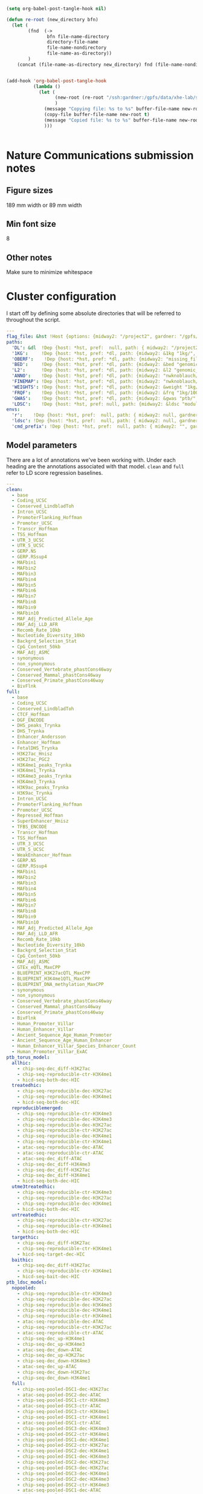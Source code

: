 #+begin_src emacs-lisp :results silent :tangle no
(setq org-babel-post-tangle-hook nil)
#+end_src

#+begin_src emacs-lisp :results silent :tangle no
  (defun re-root (new_directory bfn)
    (let (
          (fnd  (->
                 bfn file-name-directory
                 directory-file-name
                 file-name-nondirectory
                 file-name-as-directory))
          )
      (concat (file-name-as-directory new_directory) fnd (file-name-nondirectory bfn))))


  (add-hook 'org-babel-post-tangle-hook
            (lambda ()
              (let (
                    (new-root (re-root "/ssh:gardner:/gpfs/data/xhe-lab/software/ldsc/" buffer-file-name))
                    )
                (message "Copying file: %s to %s" buffer-file-name new-root)                
                (copy-file buffer-file-name new-root t)
                (message "Copied file: %s to %s" buffer-file-name new-root)                
                )))


#+end_src

* Nature Communications submission notes
** Figure sizes
189 mm width  or 89 mm width
** Min font size 
8
** Other notes
Make sure to minimize whitespace


* Cluster configuration

I start off by defining some absolute directories that will be referred to throughout the script.  

#+BEGIN_SRC yaml :tangle ../workflow/config_base.yaml
  ---
  flag_file: &hst !Host {options: {midway2: "/project2", gardner: "/gpfs/data/xhe-lab/", desktop: "/run/media/nwknoblauch/Data"} }
  paths: 
    'DL': &dl  !Dep {host: *hst, pref:  null, path: { midway2: "/project2/xinhe/", gardner: "/gpfs/data/xhe-lab/", desktop: "/run/media/nwknoblauch/Data/"}}
    '1KG':     !Dep {host: *hst, pref: *dl, path: {midway2: &1kg "1kg/", gardner: *1kg , desktop: *1kg} }
    'OBERF':    !Dep {host: *hst, pref: *dl, path: {midway2: "missing_file", gardner: 'Ober/'} }
    'BED':     !Dep {host: *hst, pref: *dl, path: {midway2: &bed "genomic_annotation/ptb_epigenetic/", gardner: *bed, desktop: "ptb_scratch/new_bed/"}}
    'L2':      !Dep {host: *hst, pref: *dl, path: {midway2: &l2 "genomic_annotation/L2/", gardner: *l2, desktop: "L2/"}}
    'ANNO':    !Dep {host: *hst, pref: *dl, path: {midway2: "nwknoblauch/torus_annotations", gardner: "genomic_annotation/torus_annotations", desktop: "genomic_annotation/torus_annotations"}}
    'FINEMAP': !Dep {host: *hst, pref: *dl, path: {midway2: "nwknoblauch/susie_finemapping", gardner: "genomic_annotation/susie_finemapping", desktop: "genomic_annotation/susie_finemapping"}}
    'WEIGHTS': !Dep {host: *hst, pref: *dl, path: {midway2: &weight "1kg/1000G_Phase3_weights_hm3_no_MHC/", gardner: *weight, desktop: *weight}} 
    'FRQF':    !Dep {host: *hst, pref: *dl, path: {midway2: &frq "1kg/1000G_Phase3_frq/", gardner: *frq, desktop: "1kg/1000G_Phase3_frq/"}} 
    'GWAS':    !Dep {host: *hst, pref: *dl, path: {midway2: &gwas "ptb/", gardner: *gwas, desktop: "gwas_data/gwas_sumstats/"}}
    'LDSC':    !Dep {host: *hst, pref: null, path: {midway2: &ldsc "module load /home/nwknoblauch/spack_modules/ldsc/1.0.3; ", gardner: "/gpfs/data/xhe-lab/software/py-ldsc/bin/", desktop: ""}}
  envs:
    'r':    !Dep {host: *hst, pref:  null, path: { midway2: null, gardner: null, desktop: null }}
    'ldsc': !Dep {host: *hst, pref:  null, path: { midway2: null, gardner: null, desktop: "../envs/ldsc.yml" }}
    'cmd_prefix': !Dep {host: *hst, pref:  null, path: { midway2: "", gardner: "", desktop: "" }}
#+END_SRC

** Config :noexport:

#+BEGIN_SRC R :tangle ../scripts/parse_yaml.R

  config_basef <- "../workflow/config_base.yaml"
  annotf <- "../workflow/annots.yaml"

  host_fun <- function(x) {
    xo <- x$options
    for (n in names(xo)) {
      if (fs::dir_exists(xo[[n]])) {
        return(n)
      }
    }
  }

  dep_fun <- function(x) {
    if (is.null(x$pref)) 
      return(x$path[[x$host]])
    return(fs::path(x$pref,x$path[[x$host]]))
  }

  handler_l <- list(
    Host = host_fun,
    Dep = dep_fun
  )

  config <- yaml::read_yaml(
                      config_basef,
                    handlers =  handler_l)
  config_d <- config$paths
  annot <- yaml::read_yaml(annotf)
#+END_SRC


#+BEGIN_SRC yaml :tangle ../workflow/cluster_config.yaml
  ---
  __default__:
    partition: 'broadwl'
    time: '01:00:00'
    nodes: '1'
    ntasks: '1'
    cpuspertask: '1'
    output: "output/{rule}.{wildcards}.txt"
    error: "error/{rule}.{wildcards}.txt"
    export: "ALL"
    mem: '25G'
  anno2torus_fdr:
    mem: '45G'
  run_ldsc:
    mem: '45gb'
    time: '02:00:00'
  run_fastqtl_region:
    mem: '3gb'
    time: '00:30:00'
#+END_SRC


#+BEGIN_SRC  R :results output
  library(ldmap)
  library(tidyverse)
  lddf <- tibble::enframe(ldetect_EUR) %>%
    explode_ldmap_region() %>% mutate(chrom = as.integer(chrom))
  jsonlite::toJSON(lddf)

#+END_SRC

#+BEGIN_SRC yaml :tangle ../workflow/base_model.yaml
  - 'Coding_UCSCL2'
  - 'Coding_UCSC.flanking.500L2'
  - 'Conserved_LindbladTohL2'
  - 'Conserved_LindbladToh.flanking.500L2'
  - 'CTCF_HoffmanL2'
  - 'CTCF_Hoffman.flanking.500L2'
  - 'DGF_ENCODEL2'
  - 'DGF_ENCODE.flanking.500L2'
  - 'DHS_peaks_TrynkaL2'
  - 'DHS_TrynkaL2'
  - 'DHS_Trynka.flanking.500L2'
  - 'Enhancer_AnderssonL2'
  - 'Enhancer_Andersson.flanking.500L2'
  - 'Enhancer_HoffmanL2'
  - 'Enhancer_Hoffman.flanking.500L2'
  - 'FetalDHS_TrynkaL2'
  - 'FetalDHS_Trynka.flanking.500L2'
  - 'H3K27ac_HniszL2'
  - 'H3K27ac_Hnisz.flanking.500L2'
  - 'H3K27ac_PGC2L2'
  - 'H3K27ac_PGC2.flanking.500L2'
  - 'H3K4me1_peaks_TrynkaL2'
  - 'H3K4me1_TrynkaL2'
  - 'H3K4me1_Trynka.flanking.500L2'
  - 'H3K4me3_peaks_TrynkaL2'
  - 'H3K4me3_TrynkaL2'
  - 'H3K4me3_Trynka.flanking.500L2'
  - 'H3K9ac_peaks_TrynkaL2'
  - 'H3K9ac_TrynkaL2'
  - 'H3K9ac_Trynka.flanking.500L2'
  - 'Intron_UCSCL2'
  - 'Intron_UCSC.flanking.500L2'
  - 'PromoterFlanking_HoffmanL2'
  - 'PromoterFlanking_Hoffman.flanking.500L2'
  - 'Promoter_UCSCL2'
  - 'Promoter_UCSC.flanking.500L2'
  - 'Repressed_HoffmanL2'
  - 'Repressed_Hoffman.flanking.500L2'
  - 'SuperEnhancer_HniszL2'
  - 'SuperEnhancer_Hnisz.flanking.500L2'
  - 'TFBS_ENCODEL2'
  - 'TFBS_ENCODE.flanking.500L2'
  - 'Transcr_HoffmanL2'
  - 'Transcr_Hoffman.flanking.500L2'
  - 'TSS_HoffmanL2'
  - 'TSS_Hoffman.flanking.500L2'
  - 'UTR_3_UCSCL2'
  - 'UTR_3_UCSC.flanking.500L2'
  - 'UTR_5_UCSCL2'
  - 'UTR_5_UCSC.flanking.500L2'
  - 'WeakEnhancer_HoffmanL2'
  - 'WeakEnhancer_Hoffman.flanking.500L2'
  - 'GERP.NSL2'
  - 'GERP.RSsup4L2'
  - 'MAFbin1L2'
  - 'MAFbin2L2'
  - 'MAFbin3L2'
  - 'MAFbin4L2'
  - 'MAFbin5L2'
  - 'MAFbin6L2'
  - 'MAFbin7L2'
  - 'MAFbin8L2'
  - 'MAFbin9L2'
  - 'MAFbin10L2'
  - 'MAF_Adj_Predicted_Allele_AgeL2'
  - 'MAF_Adj_LLD_AFRL2'
  - 'Recomb_Rate_10kbL2'
  - 'Nucleotide_Diversity_10kbL2'
  - 'Backgrd_Selection_StatL2'
  - 'CpG_Content_50kbL2'
  - 'MAF_Adj_ASMCL2'
  - 'GTEx_eQTL_MaxCPPL2'
  - 'BLUEPRINT_H3K27acQTL_MaxCPPL2'
  - 'BLUEPRINT_H3K4me1QTL_MaxCPPL2'
  - 'BLUEPRINT_DNA_methylation_MaxCPPL2'
  - 'synonymousL2'
  - 'non_synonymousL2'
  - 'Conserved_Vertebrate_phastCons46wayL2'
  - 'Conserved_Vertebrate_phastCons46way.flanking.500L2'
  - 'Conserved_Mammal_phastCons46wayL2'
  - 'Conserved_Mammal_phastCons46way.flanking.500L2'
  - 'Conserved_Primate_phastCons46wayL2'
  - 'Conserved_Primate_phastCons46way.flanking.500L2'
  - 'BivFlnkL2'
  - 'BivFlnk.flanking.500L2'
  - 'Human_Promoter_VillarL2'
  - 'Human_Promoter_Villar.flanking.500L2'
  - 'Human_Enhancer_VillarL2'
  - 'Human_Enhancer_Villar.flanking.500L2'
  - 'Ancient_Sequence_Age_Human_PromoterL2'
  - 'Ancient_Sequence_Age_Human_Promoter.flanking.500L2'
  - 'Ancient_Sequence_Age_Human_EnhancerL2'
  - 'Ancient_Sequence_Age_Human_Enhancer.flanking.500L2'
  - 'Human_Enhancer_Villar_Species_Enhancer_CountL2'
  - 'Human_Promoter_Villar_ExACL2'
  - 'Human_Promoter_Villar_ExAC.flanking.500L2'
#+END_SRC

** Model parameters

There are a lot of annotations we've been working with.
Under each heading are the annotations associated with that model.  ~clean~ and ~full~ refer 
to LD score regression baselines.

#+BEGIN_SRC yaml :tangle ../workflow/annots.yaml
  ---
  clean:
    - base
    - Coding_UCSC
    - Conserved_LindbladToh
    - Intron_UCSC
    - PromoterFlanking_Hoffman
    - Promoter_UCSC
    - Transcr_Hoffman
    - TSS_Hoffman
    - UTR_3_UCSC
    - UTR_5_UCSC
    - GERP.NS
    - GERP.RSsup4
    - MAFbin1
    - MAFbin2
    - MAFbin3
    - MAFbin4
    - MAFbin5
    - MAFbin6
    - MAFbin7
    - MAFbin8
    - MAFbin9
    - MAFbin10
    - MAF_Adj_Predicted_Allele_Age
    - MAF_Adj_LLD_AFR
    - Recomb_Rate_10kb
    - Nucleotide_Diversity_10kb
    - Backgrd_Selection_Stat
    - CpG_Content_50kb
    - MAF_Adj_ASMC
    - synonymous
    - non_synonymous
    - Conserved_Vertebrate_phastCons46way
    - Conserved_Mammal_phastCons46way
    - Conserved_Primate_phastCons46way
    - BivFlnk
  full: 
    - base
    - Coding_UCSC
    - Conserved_LindbladToh
    - CTCF_Hoffman
    - DGF_ENCODE
    - DHS_peaks_Trynka
    - DHS_Trynka
    - Enhancer_Andersson
    - Enhancer_Hoffman
    - FetalDHS_Trynka
    - H3K27ac_Hnisz
    - H3K27ac_PGC2
    - H3K4me1_peaks_Trynka
    - H3K4me1_Trynka
    - H3K4me3_peaks_Trynka
    - H3K4me3_Trynka
    - H3K9ac_peaks_Trynka
    - H3K9ac_Trynka
    - Intron_UCSC
    - PromoterFlanking_Hoffman
    - Promoter_UCSC
    - Repressed_Hoffman
    - SuperEnhancer_Hnisz
    - TFBS_ENCODE
    - Transcr_Hoffman
    - TSS_Hoffman
    - UTR_3_UCSC
    - UTR_5_UCSC
    - WeakEnhancer_Hoffman
    - GERP.NS
    - GERP.RSsup4
    - MAFbin1
    - MAFbin2
    - MAFbin3
    - MAFbin4
    - MAFbin5
    - MAFbin6
    - MAFbin7
    - MAFbin8
    - MAFbin9
    - MAFbin10
    - MAF_Adj_Predicted_Allele_Age
    - MAF_Adj_LLD_AFR
    - Recomb_Rate_10kb
    - Nucleotide_Diversity_10kb
    - Backgrd_Selection_Stat
    - CpG_Content_50kb
    - MAF_Adj_ASMC
    - GTEx_eQTL_MaxCPP
    - BLUEPRINT_H3K27acQTL_MaxCPP
    - BLUEPRINT_H3K4me1QTL_MaxCPP
    - BLUEPRINT_DNA_methylation_MaxCPP
    - synonymous
    - non_synonymous
    - Conserved_Vertebrate_phastCons46way
    - Conserved_Mammal_phastCons46way
    - Conserved_Primate_phastCons46way
    - BivFlnk
    - Human_Promoter_Villar
    - Human_Enhancer_Villar
    - Ancient_Sequence_Age_Human_Promoter
    - Ancient_Sequence_Age_Human_Enhancer
    - Human_Enhancer_Villar_Species_Enhancer_Count
    - Human_Promoter_Villar_ExAC
  ptb_torus_model:
    allhic:
      - chip-seq-dec_diff-H3K27ac
      - chip-seq-reproducible-ctr-H3K4me1
      - hicd-seq-both-dec-HIC
    treatedhic:
      - chip-seq-reproducible-dec-H3K27ac
      - chip-seq-reproducible-dec-H3K4me1
      - hicd-seq-both-dec-HIC
    reproduciblemerged:
      - chip-seq-reproducible-ctr-H3K4me3
      - chip-seq-reproducible-dec-H3K4me3
      - chip-seq-reproducible-dec-H3K27ac
      - chip-seq-reproducible-ctr-H3K27ac
      - chip-seq-reproducible-dec-H3K4me1
      - chip-seq-reproducible-ctr-H3K4me1
      - atac-seq-reproducible-dec-ATAC
      - atac-seq-reproducible-ctr-ATAC
      - atac-seq-dec_diff-ATAC
      - chip-seq-dec_diff-H3K4me3
      - chip-seq-dec_diff-H3K27ac
      - chip-seq-dec_diff-H3K4me1
      - hicd-seq-both-dec-HIC
    utme3treatedhic:
      - chip-seq-reproducible-ctr-H3K4me3
      - chip-seq-reproducible-dec-H3K27ac
      - chip-seq-reproducible-dec-H3K4me1
      - hicd-seq-both-dec-HIC
    untreatedhic:
      - chip-seq-reproducible-ctr-H3K27ac
      - chip-seq-reproducible-ctr-H3K4me1
      - hicd-seq-both-dec-HIC
    targethic:
      - chip-seq-dec_diff-H3K27ac
      - chip-seq-reproducible-ctr-H3K4me1
      - hicd-seq-target-dec-HIC
    baithic:
      - chip-seq-dec_diff-H3K27ac
      - chip-seq-reproducible-ctr-H3K4me1
      - hicd-seq-bait-dec-HIC
  ptb_ldsc_model:
    nopooled: 
      - chip-seq-reproducible-ctr-H3K4me3
      - chip-seq-reproducible-dec-H3K27ac
      - chip-seq-reproducible-dec-H3K4me3
      - chip-seq-reproducible-dec-H3K4me1
      - chip-seq-reproducible-ctr-H3K4me1
      - atac-seq-reproducible-dec-ATAC
      - chip-seq-reproducible-ctr-H3K27ac
      - atac-seq-reproducible-ctr-ATAC
      - chip-seq-dec_up-H3K4me1
      - chip-seq-dec_up-H3K4me3
      - atac-seq-dec_down-ATAC
      - chip-seq-dec_up-H3K27ac
      - chip-seq-dec_down-H3K4me3
      - atac-seq-dec_up-ATAC
      - chip-seq-dec_down-H3K27ac
      - chip-seq-dec_down-H3K4me1
    full: 
      - chip-seq-pooled-DSC1-dec-H3K27ac
      - atac-seq-pooled-DSC2-dec-ATAC
      - chip-seq-pooled-DSC1-ctr-H3K4me3
      - atac-seq-pooled-DSC3-ctr-ATAC
      - chip-seq-pooled-DSC3-ctr-H3K4me1
      - chip-seq-pooled-DSC1-ctr-H3K4me1
      - atac-seq-pooled-DSC1-ctr-ATAC
      - chip-seq-pooled-DSC3-dec-H3K4me3
      - chip-seq-pooled-DSC2-ctr-H3K4me1
      - chip-seq-pooled-DSC1-dec-H3K4me1
      - chip-seq-pooled-DSC2-ctr-H3K27ac
      - chip-seq-pooled-DSC2-dec-H3K4me1
      - chip-seq-pooled-DSC1-dec-H3K4me3
      - chip-seq-pooled-DSC2-dec-H3K27ac
      - chip-seq-pooled-DSC3-dec-H3K27ac
      - chip-seq-pooled-DSC3-dec-H3K4me1
      - chip-seq-pooled-DSC2-dec-H3K4me3
      - chip-seq-pooled-DSC2-ctr-H3K4me3
      - atac-seq-pooled-DSC1-dec-ATAC
      - chip-seq-pooled-DSC1-ctr-H3K27ac
      - atac-seq-pooled-DSC2-ctr-ATAC
      - atac-seq-pooled-DSC3-dec-ATAC
      - chip-seq-pooled-DSC3-ctr-H3K27ac
      - chip-seq-reproducible-ctr-H3K4me3
      - chip-seq-reproducible-dec-H3K27ac
      - chip-seq-reproducible-dec-H3K4me3
      - chip-seq-reproducible-dec-H3K4me1
      - chip-seq-reproducible-ctr-H3K4me1
      - atac-seq-reproducible-dec-ATAC
      - chip-seq-reproducible-ctr-H3K27ac
      - atac-seq-reproducible-ctr-ATAC
      - chip-seq-dec_up-H3K4me1
      - chip-seq-dec_up-H3K4me3
      - chip-seq-pooled-DSC3-ctr-H3K4me3
      - atac-seq-dec_down-ATAC
      - chip-seq-dec_up-H3K27ac
      - chip-seq-dec_down-H3K4me3
      - atac-seq-dec_up-ATAC
      - chip-seq-dec_down-H3K27ac
      - chip-seq-dec_down-H3K4me1
    reproducible:
      - chip-seq-reproducible-ctr-H3K4me3
      - chip-seq-reproducible-dec-H3K4me3
      - chip-seq-reproducible-dec-H3K27ac
      - chip-seq-reproducible-ctr-H3K27ac
      - chip-seq-reproducible-dec-H3K4me1
      - chip-seq-reproducible-ctr-H3K4me1
      - atac-seq-reproducible-dec-ATAC
      - atac-seq-reproducible-ctr-ATAC
    reproducibledec:
      - chip-seq-reproducible-dec-H3K4me3
      - chip-seq-reproducible-dec-H3K27ac
      - chip-seq-reproducible-dec-H3K4me1
      - atac-seq-reproducible-dec-ATAC
    reproduciblectr:
      - chip-seq-reproducible-ctr-H3K4me3
      - chip-seq-reproducible-ctr-H3K27ac
      - chip-seq-reproducible-ctr-H3K4me1
      - atac-seq-reproducible-ctr-ATAC
    reproducible_up_down:
      - chip-seq-reproducible-ctr-H3K4me3
      - chip-seq-reproducible-dec-H3K4me3
      - chip-seq-reproducible-dec-H3K27ac
      - chip-seq-reproducible-ctr-H3K27ac
      - chip-seq-reproducible-dec-H3K4me1
      - chip-seq-reproducible-ctr-H3K4me1
      - atac-seq-reproducible-dec-ATAC
      - atac-seq-reproducible-ctr-ATAC
      - chip-seq-dec_up-H3K4me1
      - chip-seq-dec_up-H3K4me3
      - atac-seq-dec_down-ATAC
      - chip-seq-dec_up-H3K27ac
      - chip-seq-dec_down-H3K4me3
      - atac-seq-dec_up-ATAC
      - chip-seq-dec_down-H3K27ac
      - chip-seq-dec_down-H3K4me1
      - hicd-seq-bait-dec-HIC
      - hicd-seq-target-dec-HIC
    reproduciblemerged:
      - chip-seq-reproducible-ctr-H3K4me3
      - chip-seq-reproducible-dec-H3K4me3
      - chip-seq-reproducible-dec-H3K27ac
      - chip-seq-reproducible-ctr-H3K27ac
      - chip-seq-reproducible-dec-H3K4me1
      - chip-seq-reproducible-ctr-H3K4me1
      - atac-seq-reproducible-dec-ATAC
      - atac-seq-reproducible-ctr-ATAC
      - atac-seq-dec_diff-ATAC
      - chip-seq-dec_diff-H3K4me3
      - chip-seq-dec_diff-H3K27ac
      - chip-seq-dec_diff-H3K4me1
      - hicd-seq-both-dec-HIC
    reproduciblenodiff:
      - chip-seq-reproducible-ctr-H3K4me3
      - chip-seq-reproducible-dec-H3K4me3
      - chip-seq-reproducible-dec-H3K27ac
      - chip-seq-reproducible-ctr-H3K27ac
      - chip-seq-reproducible-dec-H3K4me1
      - chip-seq-reproducible-ctr-H3K4me1
      - atac-seq-reproducible-dec-ATAC
      - atac-seq-reproducible-ctr-ATAC
      - hicd-seq-both-dec-HIC
    reproduciblenodiffcsmc:
      - chip-seq-reproducible-ctr-H3K4me3
      - chip-seq-reproducible-dec-H3K4me3
      - chip-seq-reproducible-dec-H3K27ac
      - chip-seq-reproducible-ctr-H3K27ac
      - chip-seq-reproducible-dec-H3K4me1
      - chip-seq-reproducible-ctr-H3K4me1
      - atac-seq-reproducible-dec-ATAC
      - atac-seq-reproducible-ctr-ATAC
      - hicd-seq-both-dec-HIC
      - peaks-cervical_smooth_muscle_cells
    reproduciblenodiffaorta:
      - chip-seq-reproducible-ctr-H3K4me3
      - chip-seq-reproducible-dec-H3K4me3
      - chip-seq-reproducible-dec-H3K27ac
      - chip-seq-reproducible-ctr-H3K27ac
      - chip-seq-reproducible-dec-H3K4me1
      - chip-seq-reproducible-ctr-H3K4me1
      - atac-seq-reproducible-dec-ATAC
      - atac-seq-reproducible-ctr-ATAC
      - hicd-seq-both-dec-HIC
      - chip-seq-reproducible-aorta-H3K4me1
      - chip-seq-reproducible-aorta-H3K4me3
      - chip-seq-reproducible-aorta-H3K27ac
    reproduciblenodifffinte:
      - chip-seq-reproducible-ctr-H3K4me3
      - chip-seq-reproducible-dec-H3K4me3
      - chip-seq-reproducible-dec-H3K27ac
      - chip-seq-reproducible-ctr-H3K27ac
      - chip-seq-reproducible-dec-H3K4me1
      - chip-seq-reproducible-ctr-H3K4me1
      - atac-seq-reproducible-dec-ATAC
      - atac-seq-reproducible-ctr-ATAC
      - hicd-seq-both-dec-HIC
      - chip-seq-reproducible-finte-H3K4me1
      - chip-seq-reproducible-finte-H3K4me3
      - chip-seq-reproducible-finte-H3K27ac
    reproduciblenodiffliver:
      - chip-seq-reproducible-ctr-H3K4me3
      - chip-seq-reproducible-dec-H3K4me3
      - chip-seq-reproducible-dec-H3K27ac
      - chip-seq-reproducible-ctr-H3K27ac
      - chip-seq-reproducible-dec-H3K4me1
      - chip-seq-reproducible-ctr-H3K4me1
      - atac-seq-reproducible-dec-ATAC
      - atac-seq-reproducible-ctr-ATAC
      - hicd-seq-both-dec-HIC
      - chip-seq-reproducible-liver-H3K4me1
      - chip-seq-reproducible-liver-H3K4me3
      - chip-seq-reproducible-liver-H3K27ac
    reproduciblemergedcsmc:
      - chip-seq-reproducible-ctr-H3K4me3
      - chip-seq-reproducible-dec-H3K4me3
      - chip-seq-reproducible-dec-H3K27ac
      - chip-seq-reproducible-ctr-H3K27ac
      - chip-seq-reproducible-dec-H3K4me1
      - chip-seq-reproducible-ctr-H3K4me1
      - atac-seq-reproducible-dec-ATAC
      - atac-seq-reproducible-ctr-ATAC
      - atac-seq-dec_diff-ATAC
      - chip-seq-dec_diff-H3K4me3
      - chip-seq-dec_diff-H3K27ac
      - chip-seq-dec_diff-H3K4me1
      - hicd-seq-both-dec-HIC
      - peaks-cervical_smooth_muscle_cells



#+END_SRC

** Snakemake Analysis Pipeline

** Master rule


#+BEGIN_SRC snakemake :tangle ../workflow/snakefile
  import os
  import yaml
  from yaml import Loader
  import json
  import re


  with open('../workflow/regs.txt') as reg_file:
    all_regions = [int(x)-1 for x in reg_file]

  with open('../workflow/ldetect_ch.json') as json_file:
    ldetect_data = json.load(json_file)


  regions=[614,15,356,373,353,973,512,181,363,362]
  all_regions=all_regions

  def host_loader(loader,node):
      fields = loader.construct_mapping(node,deep=True)
      options=fields['options']
      # print([options[name] for name in options.keys()])
      ret_opt = [name for name in options.keys() if os.path.exists(options[name])]
      # print(ret_opt)
      return ret_opt[0]


  def dep_loader(loader,node):
      options = loader.construct_mapping(node,deep=True)
      host = options['host']
      pref = options['pref']
      # print(pref)
      host =options['host']
      path = options['path']
      full_path = pref+path[host] if pref is not None else path[host]
      return full_path

  yaml.Loader.add_constructor('!Host', host_loader)
  yaml.Loader.add_constructor('!Dep', dep_loader)


  with open("../workflow/config_base.yaml") as stream:
      config=yaml.load(stream,Loader=Loader)

  config_d = config['paths']
  config_e = config['envs']
  shell.prefix(config_e["cmd_prefix"])



  def anno_files(anno):
    return expand(config_d['BED'] +"{anno_name}.bed",anno_name=anno)

  with open("../workflow/annots.yaml", 'r') as stream:
      all_annot = yaml.safe_load(stream)
        #(all_annot)

  wildcard_constraints:
        chrom="\d+",
        gwas="[fgdptb]+",
        full_anno_name="[a-z]+",
        new_base="[a-z]+",
        region_id="\d+"

  localrules: all,get_hm3_snplist,get_plinkfiles,get_frq,get_weights,get_narrowpeak_aorta,get_narrowpeak_finte,get_narrowpeak_liver,prep_covars

  #include: "h5_gwas_snakefile"
  include: "dl_snakefile"
  include: "eqtl_snakefile"
  #include: "gwas_snakefile"
  include: "plot_snakefile"
  include: "ldsc_snakefile" 


  rule all:
      input:
          expand(config_d['OBERF']+'output/{region_id}_{PCN}.txt.gz',region_id=all_regions,PCN=range(5))


#+END_SRC

** Downloading files

The first step is to download some LD score regression stuff from the web. In particular we want a gzipped tarball of the hapmap 3 SNPs.

#+BEGIN_SRC snakemake :mkdirp :tangle ../workflow/dl_snakefile



  # rule get_hic:
  #     output:

  #     shell:
  #         "curl --digest --user {params.username}:{params.password} https://mnlab.uchicago.edu/mod/download/hi-c/DT1_dTL4_D_48h.ibed.bz2 --output {output}


  rule get_gest_dur_gwas:
      output:
          temp(config_d['GWAS']+"fetal_gest_duration/Fetal_gest_duration_NComms2019.txt.gz")
      shell:
          "wget http://mccarthy.well.ox.ac.uk/publications/2019/EggGestationalDuration_NatureCommunications/Fetal_gest_duration_NComms2019.txt.gz -O {output}"

  rule mv_fgd:
      input:
          config_d['GWAS']+"fetal_gest_duration/Fetal_gest_duration_NComms2019.txt.gz"
      output:
          temp(config_d['GWAS']+"input/fgd.txt")
      shell:
          "zcat {input} > {output}"


  rule mv_ptb:
      input:
          config_d['GWAS']+"meta.stat"
      output:
          temp(config_d['GWAS']+"input/ptb.txt")
      shell:
          "cp {input} {output}"        

  rule get_hm3_snplist:
      output:
          temp(config_d['DL'] +"hapmap3_snps.tgz")
      shell:
          "wget https://data.broadinstitute.org/alkesgroup/LDSCORE/hapmap3_snps.tgz -O {output}"
#+END_SRC

Next we'll unzip the files and put them somewhere on disk.

#+BEGIN_SRC snakemake :mkdirp :tangle ../workflow/dl_snakefile

  rule get_narrowpeak_aorta:
      output:
          config_d["BED"]+"chip-seq-reproducible-aorta-{mark}.bed.bz2"
      params:
          mark="{mark}"
      shell:
          "curl https://egg2.wustl.edu/roadmap/data/byFileType/peaks/consolidated/narrowPeak/E065-{params.mark}.narrowPeak.gz | gunzip -c | bzip2 -c > {output}"



  rule get_narrowpeak_finte:
      output:
          config_d["BED"]+"chip-seq-reproducible-finte-{mark}.bed.bz2"
      params:
          mark="{mark}"
      shell:
          "curl https://egg2.wustl.edu/roadmap/data/byFileType/peaks/consolidated/narrowPeak/E085-{params.mark}.narrowPeak.gz | gunzip -c | bzip2 -c > {output}"


  rule get_narrowpeak_liver:
      output:
          config_d["BED"]+"chip-seq-reproducible-liver-{mark}.bed.bz2"
      params:
          mark="{mark}"
      shell:
          "curl https://egg2.wustl.edu/roadmap/data/byFileType/peaks/consolidated/narrowPeak/E066-{params.mark}.narrowPeak.gz | gunzip -c | bzip2 -c > {output}"


  # rule get_broadpeak_aorta:
  #     output:
  #         config_d["BED"]+"chip-seq-reproducible-aorta-{mark}.bed.bz2"
  #     params:
  #         mark="{mark}"
  #     shell:
  #         "curl https://egg2.wustl.edu/roadmap/data/byFileType/peaks/consolidated/broadPeak/E065-{params.mark}.broadPeak.gz | gunzip -c | bzip2 -c > {output}"

  rule gunzip_hm3:
      input:
          rules.get_hm3_snplist.output
      params:
          dld=config_d['1KG']
      output:
          expand(config_d['1KG']+"hapmap3_snps/"+"hm.{chrom}.snp",chrom=range(1,23))
      shell:
          "tar -C {params.dld} -xvzf {input}"


#+END_SRC

** Preprocessing

*** rsid matching 

The rsids don't come with coordinates, and we don't have coordinates for our GWAS data, so we'll use the ~SNPlocs.Hsapiens.dbSNP144.GRCh37~ package 
to get the coordinates corresponding to these rsids.  Also note that we won't be able to get all of them, as some rsids have been merged by NCBI.

#+BEGIN_SRC R :mkdirp :tangle ../scripts/rsid2loc.R

library(dplyr)
library(purrr)
library(readr)


library(ldmap)


  input_f <- snakemake@input[["input"]]
  output_f <- snakemake@output[["output"]]
  input_ids <- EigenH5::fast_str2int(scan(input_f, what = character()), prefix = "rs")
  input_ids <- input_ids[!is.na(input_ids)]
  BSgenome::snpsById(SNPlocs.Hsapiens.dbSNP144.GRCh37::SNPlocs.Hsapiens.dbSNP144.GRCh37,
                     ids = input_ids,
                     ifnotfound = "warn") %>% as_tibble() %>% 
      dplyr::rename(chrom = seqnames, rsid = RefSNP_id) %>%
      dplyr::mutate(chrom = as.integer(chrom),
                    rsid = rsid) %>%
      select(-strand) %>%
      readr::write_tsv(output_f)

#+END_SRC

#+RESULTS:

*** Annotation Merging

**** down+up->diff
We're going to merge the ~dec_down~ and ~dec_up~ annotations to create a ~dec_diff~ annotation

#+BEGIN_SRC R :mkdirp :tangle ../scripts/merge_diff.R
  library(dplyr)
library(purrr)
library(readr)


  library(ldmap)
  library(EigenH5)

  input_down <- snakemake@input[["input_down"]]
  input_up <- snakemake@input[["input_up"]]

  outputf <- snakemake@output[["bedf"]]

  dcols <- cols(
    chrom = col_factor(paste0("chr", c(as.character(1:22), "X"))),
    start = col_integer(),
    end = col_integer())

  diff_df <- vroom::vroom(c(input_up, input_down),
                          delim = "\t",
                          col_names = c("chrom", "start", "end"),
                          col_types = dcols)
  new_ldmap_region(diff_df$chrom,
                  diff_df$start,
                  diff_df$end) %>%
    split_ldmap_region_overlap() %>%
    ldmap_region_2_data_frame() %>%
    vroom::vroom_write(outputf, delim = "\t", col_names = FALSE)
#+END_SRC




#+BEGIN_SRC snakemake :mkdirp :tangle ../workflow/dl_snakefile

  rule merge_down_up:
      input:
          input_down=config_d['BED']+"{chip_atac}-seq-dec_down-{mark}.bed",
          input_up=config_d['BED']+"{chip_atac}-seq-dec_up-{mark}.bed"
      output:
          bedf=config_d['BED']+"{chip_atac}-seq-dec_diff-{mark}.bed"
      conda:
          config_e['r']
      script:
          "../scripts/merge_diff.R"

#+END_SRC

**** HiC combinations
I'll create three annotations out of the HiC data.  One will contain baits only, one targets only and one target|bait

#+BEGIN_SRC R :mkdirp :tangle ../scripts/merge_hic.R
  library(dplyr)
  library(forcats)
  library(purrr)
  library(readr)


  library(ldmap)
  library(EigenH5)
  cold <- cols(
    bait_chr = col_factor(paste0("chr", c(as.character(1:22), c("X","Y")))),
    bait_start = col_double(),
    bait_end = col_double(),
    bait_name = col_character(),
    otherEnd_chr = col_factor(paste0("chr", c(as.character(1:22), c("X","Y")))),
    otherEnd_start = col_double(),
    otherEnd_end = col_double(),
    otherEnd_name = col_character(),
    N_reads = col_double(),
    score = col_double()
  )
  input_hic <- read_tsv(snakemake@input[["inputf"]],col_names=names(cold$cols),col_types=cold,skip=1L) %>%
    filter(bait_chr!="chrY", otherEnd_chr!="chrY")  %>%
    mutate(bait_chr = fct_drop(bait_chr), otherEnd_chr = fct_drop(otherEnd_chr))

  baitf <- snakemake@output[["bait"]]
  targetf <- snakemake@output[["target"]]
  bothf <- snakemake@output[["both"]]

  bait_ld <- new_ldmap_region(input_hic$bait_chr,
                             input_hic$bait_start,
                             input_hic$bait_end)

  target_ld <- new_ldmap_region(input_hic$otherEnd_chr,
                               input_hic$otherEnd_start,
                               input_hic$otherEnd_end)

  both_ld <- merge_ldmap_regions(bait_ld,target_ld)

  ldmap_region_2_data_frame(bait_ld) %>%
    write_tsv(baitf, col_names = FALSE)
  ldmap_region_2_data_frame(target_ld) %>%
    write_tsv(targetf, col_names = FALSE)
  ldmap_region_2_data_frame(both_ld) %>%
    write_tsv(bothf, col_names = FALSE)


#+END_SRC

#+RESULTS:



#+BEGIN_SRC snakemake :mkdirp :tangle ../workflow/dl_snakefile

  rule merge_split_hic:
      input:
          inputf=config_d['BED']+"DT1_dTL4_D_48h.ibed.bz2",
      output:
          bait=config_d['BED']+"hicd-seq-bait-dec-HIC.bed",
          target=config_d['BED']+"hicd-seq-target-dec-HIC.bed",
          both=config_d['BED']+"hicd-seq-both-dec-HIC.bed"
      conda:
          config_e['r']
      script:
          "../scripts/merge_hic.R"

#+END_SRC


** Munging the GWAS data

Unfortunately I don't have a remote source for the gwas summary statistics I can point you to, so we'll just pretend like you know
how to get to `meta.stat` the PTB gwas file.  First thing is to convert it to HDF5 for easier read/write of subsets

*** Munging strategy

We're going to create a ~cols~ object for each file. We'll ignore column names in every instance and use our own. 


#+BEGIN_SRC R :mkdirp :tangle ../scripts/ptbcols.R
  mc <- cols(
      rsid = col_character(),
      chrom = col_factor(c(as.character(1:22), "X")),
      pos = col_double(),
      A1 = col_character(),
      A2 = col_character(),
      N = col_double(),
      freq = col_double(),
      beta = col_double(),
      se = col_double(),
      pval = col_double(),
      Q = col_double(),
      het = col_double(),
      N.local = col_double(),
      freq.local = col_double(),
      beta.local = col_double(),
      se.local = col_double(),
      pval.local = col_double(),
      N.23andMe = col_double(),
      freq.23andMe = col_double(),
      beta.23andMe = col_double(),
      se.23andMe = col_double(),
      pval.23andMe = col_double()
  )
data_delim <- "\t"

#+END_SRC

#+BEGIN_SRC R :mkdirp :tangle ../scripts/fgdcols.R

  mc <- cols(
    chrom = col_factor(c(as.character(1:22), "X")),
    pos = col_double(), #Pos
    rsid = col_character(), #Rsid
    A1 = col_character(), #Effect_allele
    A2 = col_character(), #Non_effect_allele
    beta = col_double(), #Effect
    se = col_double(), #StdErr
    pval = col_double(), #P
    HetPVal = col_double(),
    N = col_double(),
    SNP = col_character()
  )
  data_delim <- " "

#+END_SRC


#+BEGIN_SRC R :mkdirp :tangle ../scripts/gwas2h5.R

  library(dplyr)
  library(purrr)
  library(readr)
  library(EigenH5)
  library(readr)
  library(ldmap)



  input_f <- snakemake@input[["inputf"]]
  output_f <- snakemake@output[["outputf"]]
  paramf <- snakemake@input[["paramf"]]
  stopifnot(!is.null(paramf))
  source(paramf)


  callback_fun <- function(df, filename, datapath, ...){
    write_df_h5(
      df = dplyr::slice(
                    dplyr::mutate(df,
                                  ref = fast_str2ascii(A2),
                                  alt = fast_str2ascii(A1),
                                  snp_struct =
                                    new_ldmap_snp(chrom, pos, ref, alt),
                                  rsid = fast_str2int(rsid, prefix = "rs"),
                                  ),
                    rank.ldmap_snp(snp_struct)),
      filename = filename, datapath = datapath, ... = ...)
  }

  stopifnot(!is.null(input_f),
            !is.null(output_f),
            file.exists(input_f),
            !file.exists(output_f))

  delim2h5(input_f,
           output_file = output_f,
           h5_args = list(datapath = "snp"),
           delim = data_delim,
           col_names = names(mc$cols),
           skip = 1L,
           callback_fun = callback_fun,
           col_types = mc,
           progress = FALSE,
           chunk_size = 150000)

  chrom_vec <- read_vector_h5v(output_f, "snp/chrom", i = integer())
  chrom_df <- rle2offset(as.integer(chrom_vec)) %>%
    dplyr::rename(chrom = value) %>% 
    mutate(offset=as.integer(offset),datasize=as.integer(datasize))
  write_df_h5(chrom_df,output_f,"chrom_offset")
#+END_SRC


Next is to write some code to pull out the indices with the matching rsids (using coordinates, not rsid)


#+BEGIN_SRC R :mkdirp :tangle ../scripts/index_gwas.R

  library(dplyr)
  library(purrr)
  library(readr)
  library(vroom)
  library(EigenH5)
  library(ldmap)

  input_f <- snakemake@input[["inputf"]]
  index_f <-  snakemake@input[["indexf"]]
  chrom <- snakemake@params[["chrom"]]
  stopifnot(!is.null(chrom))
  schrom <- as.integer(chrom)
  output_f <- snakemake@output[["outputf"]]


  ind_spec <- cols_only(
    CHR = col_integer(),
    BP = col_double(),
    SNP = col_character()
  )

  gwas_type <- if_else(
    is.null(snakemake@params[["gwas_t"]]),
    "",
    paste0(".", snakemake@params[["gwas_t"]])
  )

  beta_col <- glue::glue("beta{gwas_type}")
  se_col <- glue::glue("se{gwas_type}")
  N_col <- glue::glue("N{gwas_type}")
  P_col <- glue::glue("pval{gwas_type}")

  sel_cols <- c("snp_struct",
                beta_col,
                "A1",
                "A2",
                se_col,
                N_col,
                P_col)

  sel_cols <- stringr::str_replace(
                         sel_cols,
                         "\\.$",
                         "")

  index_df <- vroom::vroom(
                       index_f,
                       delim = "\t",
                       col_types = ind_spec
                     )  %>% 
    rename(chrom = CHR, rsid = SNP, pos = BP)
  nr_index_df <- nrow(index_df)

  chrom_df <- read_df_h5(input_f, "chrom_offset")

  jdf <- pmap_dfr(chrom_df, function(chrom, datasize, offset) {
                                          #    subset_l <- seq(offset + 1, length.out = datasize)
    input_i <- EigenH5::read_df_h5(filename = input_f,
                                   datapath = "snp",
                                   subcols = sel_cols,
                                   offset=offset,
                                   datasize=datasize) %>%
      mutate(subset = (1:n()) + offset)

    inner_join(index_df,  bind_cols(input_i,ldmap::ldmap_snp_2_dataframe(input_i$snp_struct)))
  })

                                          #%>% mutate(snp_struct = as_ldmap_snp(snp_struct))  %>%
  stopifnot(all(jdf$chrom == schrom))
  stopifnot(nrow(jdf)>0)
  ## stopifnot(nrow(jdf) == nr_index_df)

  jdf  %>% rename(beta =  {{beta_col}},
                  se =  {{se_col}},
                  N =  {{N_col}}) %>%
    dplyr::distinct(rsid, .keep_all = TRUE) %>% 
    dplyr::transmute(SNP = rsid, N = N, Z = beta / se, A1 = A1, A2 = A2,P=pval) %>%
    vroom::vroom_write(output_f,delim = "\t")
#+END_SRC

#+BEGIN_SRC R :mkdirp :tangle ../scripts/gen_ldsc_sumstats.R
library(vroom)
library(magrittr)

 input_f <- snakemake@input[["inputf"]]
 output <- snakemake@output[["outputf"]]

 vroom::vroom(input_f,delim="\t") %>% vroom_write(output,delim="\t")


#+END_SRC


#+BEGIN_SRC snakemake :mkdirp :tangle ../workflow/h5_gwas_snakefile

  rule ptb_gwas2h5:
      input:
          inputf=ancient(config_d['GWAS']+"input/{gwas}.txt"),
          paramf="../scripts/{gwas}cols.R"
      output:
          outputf=protected(config_d['GWAS'] +"{gwas}_gwas.h5")
      conda:
          config_e['r']
      script:
          "../scripts/gwas2h5.R"


#+END_SRC


** Running LDSC

#+BEGIN_SRC snakemake :mkdirp :tangle ../workflow/dl_snakefile

  rule get_cadd:
      output:
          temp(config_d["DL"]+"whole_genome_SNVs_inclAnno.tsv.gz")
      shell:
          "wget https://krishna.gs.washington.edu/download/CADD/v1.4/GRCh37/whole_genome_SNVs_inclAnno.tsv.gz -O {output}"

  rule get_spidex:
      output:
          temp(config_d["DL"]+"hg19_spidex.zip")
      shell:
          "wget http://www.openbioinformatics.org/annovar/download/IlvUMvrpPT/hg19_spidex.zip -O {output}"
  rule get_baseline_model:
      output:
          temp(config_d['DL']+"1000G_Phase3_baselineLD_v2.2_ldscores.tgz")
      shell:
          "wget https://data.broadinstitute.org/alkesgroup/LDSCORE/1000G_Phase3_baselineLD_v2.2_ldscores.tgz -O {output}"

  rule get_weights:
      output:
          temp(config_d["DL"]+"1000G_Phase3_weights_hm3_no_MHC.tgz")
      shell:
          "wget https://data.broadinstitute.org/alkesgroup/LDSCORE/1000G_Phase3_weights_hm3_no_MHC.tgz -O {output}"

  rule gunzip_weights:
      input:
          config_d["DL"]+"1000G_Phase3_weights_hm3_no_MHC.tgz"
      output:
          ldfiles = expand(config_d['WEIGHTS'] +"weights.hm3_noMHC.{chrom}.l2.ldscore.gz",chrom=range(1,23))
      params:
          W=config_d['1KG']
      shell:
          "tar -xvzf {input} -C {params.W}"        

  rule get_frq:
      output:
          temp(config_d['DL']+"1000G_Phase3_frq.tgz")
      shell:
          "wget https://data.broadinstitute.org/alkesgroup/LDSCORE/1000G_Phase3_frq.tgz -O {output}"


  rule get_plinkfiles:
      output:
          temp(config_d['DL'] +"1000G_Phase3_plinkfiles.tgz")
      shell:
          "wget https://data.broadinstitute.org/alkesgroup/LDSCORE/1000G_Phase3_plinkfiles.tgz -O {output}"

  rule gunzip_plinkfiles:
      input:
          config_d['DL'] +"1000G_Phase3_plinkfiles.tgz"
      output:
          fam_files = expand(config_d['1KG'] +"1000G_EUR_Phase3_plink/1000G.EUR.QC.{chrom}.fam",chrom=range(1,23)),
          bim_files = expand(config_d['1KG'] +"1000G_EUR_Phase3_plink/1000G.EUR.QC.{chrom}.bim",chrom=range(1,23)),
          bed_files = expand(config_d['1KG'] +"1000G_EUR_Phase3_plink/1000G.EUR.QC.{chrom}.bed",chrom=range(1,23))
      params:
          KG=config_d['1KG']
      shell:
          "tar -xvzf {input} -C {params.KG}"

  rule gunzip_frqf:
      input:
          config_d['DL'] +"1000G_Phase3_frq.tgz"
      output:
          fam_files = expand(config_d['FRQF'] +"1000G.EUR.QC.{chrom}.frq",chrom=range(1,23)),
      params:
          KG=config_d['1KG']
      shell:
          "tar -xvzf {input} -C {params.KG}"


  rule gunzip_baseline:
      input:
          config_d['DL'] +"1000G_Phase3_baselineLD_v2.2_ldscores.tgz"
      output:
          ldfiles = expand(config_d['L2'] +"baseline/baselineLD.{chrom}.l2.ldscore.gz",chrom=range(1,23)),
          annotf = expand(config_d['L2'] +"baseline/baselineLD.{chrom}.annot.gz",chrom=range(1,23)),
          m50 = expand(config_d['L2'] +"baseline/baselineLD.{chrom}.l2.M_5_50",chrom=range(1,23))
      params:
          L2=config_d['L2']
      shell:
          "tar -xvzf {input} -C {params.L2}/baseline"

  rule unzip_annot:
      input:
          config_d['BED'] + "{annot}.bed.bz2"
      output:
          temp(config_d['BED'] + "{annot}.bed")
      wildcard_constraints:
          annot="[^/]+"
      shell:
          "bzip2 -cd {input} > {output}"


#+END_SRC


#+BEGIN_SRC snakemake :mkdirp :tangle ../workflow/ldsc_snakefile


  rule indexgwas2h5:
      input:
          inputf=config_d['GWAS'] +"{gwas}_gwas.h5",
          indexf=config_d['L2'] +"baseline/baselineLD.{chrom}.l2.ldscore.gz"
      params:
          chrom="{chrom}"
      output:
          outputf=temp(config_d['GWAS'] +"hm3_index/{gwas}_gwas_hm_chr{chrom}.tsv")
      conda:
          config_e['r']
      script:
          "../scripts/index_gwas.R"



  rule make_annot:
      input:
          anno_bed=ancient(config_d['BED'] +"{annot}.bed"),
          bim=config_d['1KG'] + "1000G_EUR_Phase3_plink/1000G.EUR.QC.{chrom}.bim"
      output:
          annot = config_d['L2'] +"{annot}.{chrom}.annot.gz"
      params:
          anno_name='{annot}'
      conda:
          config_e['ldsc']
      shell:
          config_d['LDSC']+"make_annot.py --bed-file {input.anno_bed} --bimfile {input.bim} --annot-file {output.annot} --annot-name {params.anno_name}"


  rule prep_ldsc_sumstsat:
      input:
          inputf=expand(config_d['GWAS'] +"hm3_index/{{gwas}}_gwas_hm_chr{chrom}.tsv",chrom=range(1,23))
      params:
          gwas_t=""
      output:
          outputf=temp(config_d['GWAS'] +"ldsc_input_pre/{gwas}_gwas.sumstats.gz")
      conda:
          config_e['r']
      script:
          "../scripts/gen_ldsc_sumstats.R"


  rule check_ldsc_sumstat:
      input:
          config_d['GWAS'] +"ldsc_input_pre/{gwas}_gwas.sumstats.gz"
      output:
          outputf=config_d['GWAS'] +"ldsc_input/{gwas}_gwas.sumstats.gz"
      params:
          outputf=config_d['GWAS'] +"ldsc_input/{gwas}_gwas"
      conda:
          config_e['ldsc']
      log:
          logf=config_d['GWAS'] +"ldsc_input/{gwas}_gwas.log"
      shell:
          config_d['LDSC']+"munge_sumstats.py --sumstats {input} --out {params.outputf}"


  rule pull_rsid:
      input:
          config_d["L2"]+"baseline/baselineLD.{chrom}.l2.ldscore.gz"
      output:
          temp(config_d["L2"]+"snplist/{chrom}.snplist.txt")
      shell:
          "zcat {input} | cut -f 2 | tail -n +2 > {output}"


  def norr_ldsc(wildcards):
       chrom = wildcards.chrom
       annot = wildcards.annot
       anno_bed=config_d['L2'] +f"{annot}.{chrom}.annot.gz"
       snplistf=config_d["L2"]+f"snplist/{chrom}.snplist.txt"
       bim=config_d['1KG'] + f"1000G_EUR_Phase3_plink/1000G.EUR.QC.{chrom}.bim"
       bed=config_d['1KG'] + f"1000G_EUR_Phase3_plink/1000G.EUR.QC.{chrom}.bed"
       fam=config_d['1KG'] + f"1000G_EUR_Phase3_plink/1000G.EUR.QC.{chrom}.fam"
       l2=(config_d['L2']+f"{annot}.{chrom}.l2.M")
       l2M_50=(config_d['L2']+f"{annot}.{chrom}.l2.M_5_50")
       l2gz=(config_d['L2']+f"{annot}.{chrom}.l2.ldscore.gz")
       if all(os.path.exists(x) for x in [l2,l2M_50,l2gz]):
            return {}
       else:
            return {'anno_bed': anno_bed,
                    'snplistf': snplistf,
                    'bim': bim,
                    'bed': bed,
                    'fam': fam}


  rule cmp_ldscores:
      input:
          unpack(norr_ldsc)
      output:
          l2=(config_d['L2']+"{annot}.{chrom}.l2.M"),
          l2M_50=(config_d['L2']+"{annot}.{chrom}.l2.M_5_50"),
          l2gz=(config_d['L2']+"{annot}.{chrom}.l2.ldscore.gz")
      params:
          plink=config_d['1KG'] + "1000G_EUR_Phase3_plink/1000G.EUR.QC.{chrom}",
          odir=config_d['L2']+"{annot}.{chrom}",
          anno="{annot}"
      wildcard_constraints:
          annot="[^/]+"
      conda:
          config_e['ldsc']
      shell:
          config_d['LDSC']+"ldsc.py --l2 --bfile {params.plink} --print-snps {input.snplistf} --ld-wind-cm 1 --thin-annot --annot {input.anno_bed} --out {params.odir} && cp {output.l2gz} {output.l2gz}~ && zcat {output.l2gz}~ | sed '1s/L2/{params.anno}/' | gzip  > {output.l2gz} && rm {output.l2gz}~"

#+END_SRC

#+BEGIN_SRC R :mkdirp :tangle ../scripts/pull_ldscores_m50.R


library(vroom)
library(purrr)
library(fs)


anno_bed_if <- snakemake@input[["anno_bed"]]

l2m_if <- snakemake@input[["l2"]]
l2m50_if <- snakemake@input[["l2M_50"]]


l2m_of <- snakemake@output[["l2"]]
l2m50_of <- snakemake@output[["l2M_50"]]
pull_features <- snakemake@params[["features"]]

anno_cols <- scan(anno_bed_if,what = character(),nlines = 1)[-c(1:4)]

keep_cols <- anno_cols %in% pull_features


l2md <- scan(l2m_if,what=character(),nlines = 1)[keep_cols]
l2m50d <- scan(l2m50_if,what=character(),nlines = 1)[keep_cols]

write(paste0(l2md,collapse = "\t"), l2m_of)
write(paste0(l2m50d,collapse = "\t"),l2m50_of)

#+END_SRC


#+BEGIN_SRC R :mkdirp :tangle ../scripts/pull_ldscores.R


  library(vroom)
  library(purrr)
  library(fs)


  anno_bed_if <- snakemake@input[["anno_bed"]]
  l2gz_if <- snakemake@input[["l2gz"]]



  anno_bed_of <- snakemake@output[["anno_bed"]]
  l2gz_of <- snakemake@output[["l2gz"]]
  pull_features <- snakemake@params[["features"]]



  annot_prefix <- c("CHR","BP","SNP","CM")
  annot_cols <- c(annot_prefix, pull_features)
  names(annot_cols) <- annot_cols
  annot_cols <- map(annot_cols, ~col_guess())
  annot_cols <- vroom::cols_only(!!!annot_cols)





  l2_prefix <- c("CHR","SNP","BP")
  l2_cols <- c(l2_prefix, paste0(pull_features, "L2"))
  names(l2_cols) <- l2_cols
  l2_cols <- map(l2_cols, ~col_guess())
  l2_cols <- vroom::cols_only(!!!l2_cols)




  vroom::vroom_write(vroom::vroom(l2gz_if, delim = "\t",col_types = l2_cols),l2gz_of,delim = "\t")
  vroom::vroom_write(vroom::vroom(anno_bed_if,delim = "\t",col_types = annot_cols),anno_bed_of,delim = "\t")







#+END_SRC


#+BEGIN_SRC snakemake :mkdirp :tangle ../workflow/ldsc_snakefile

  rule cmp_baseline_ldscores:
      input:
          anno_bed=config_d['L2'] +"baseline/baselineLD.{chrom}.annot.gz",
          l2gz=config_d['L2'] +"baseline/baselineLD.{chrom}.l2.ldscore.gz",
      output:
          anno_bed=config_d['L2'] +"new_baseline/{new_base}.{chrom}.annot.gz",
          l2gz=config_d['L2'] +"new_baseline/{new_base}.{chrom}.l2.ldscore.gz",
      params:
          features=lambda wildcards: all_annot.get(wildcards.new_base),
          anno="{new_base}"
      script:
          "../scripts/pull_ldscores.R"




  rule cmp_baseline_ldscores2:
      input:
          anno_bed=config_d['L2'] +"baseline/baselineLD.{chrom}.annot.gz",
          l2=config_d['L2']+"baseline/baselineLD.{chrom}.l2.M",
          l2M_50=config_d['L2']+"baseline/baselineLD.{chrom}.l2.M_5_50"
      output:
          l2=config_d['L2']+"new_baseline/{new_base}.{chrom}.l2.M",
          l2M_50=config_d['L2']+"new_baseline/{new_base}.{chrom}.l2.M_5_50"
      params:
          features=lambda wildcards: all_annot.get(wildcards.new_base),
          anno="{new_base}"
      script:
          "../scripts/pull_ldscores_m50.R"






  def get_annot_files(wildcards):
          return {'anno_l2':expand(config_d['L2'] +"{anno_name}.{chrom}.l2.ldscore.gz",chrom=range(1,23),anno_name=all_annot['ptb_ldsc_model'][wildcards.anno_name]),
                  'annotf':expand(config_d['L2'] +"{anno_name}.{chrom}.annot.gz",chrom=range(1,23),anno_name=all_annot['ptb_ldsc_model'][wildcards.anno_name]),
                  'baseline_l2':expand(config_d['L2'] +"baseline/baselineLD.{chrom}.l2.ldscore.gz",chrom=range(1,23)),
                  'gwasf':config_d['GWAS'] +f"ldsc_input/{wildcards.gwas}_gwas.sumstats.gz",
                  'baselinef':  expand(config_d['WEIGHTS'] +"weights.hm3_noMHC.{chrom}.l2.ldscore.gz",chrom=range(1,23)),
                  'freqf':  expand(config_d['FRQF'] +"1000G.EUR.QC.{chrom}.frq",chrom=range(1,23)),
          }



  def get_annot_pairs(wildcards):
          return {'anno_l2':expand(config_d['L2'] +"{anno_name}.{chrom}.l2.ldscore.gz",chrom=range(1,23),anno_name=all_annot['ptb_ldsc_model'][wildcards.anno_name]),
                  'baseline_l2':expand(config_d['L2'] +"baseline/baselineLD.{chrom}.l2.ldscore.gz",chrom=range(1,23)),

                  'gwasfA':config_d['GWAS'] +f"ldsc_input/{wildcards.gwasA}_gwas.sumstats.gz",
                  'gwasfB':config_d['GWAS'] +f"ldsc_input/{wildcards.gwasB}_gwas.sumstats.gz",
                  'baselinef':  expand(config_d['WEIGHTS'] +"weights.hm3_noMHC.{chrom}.l2.ldscore.gz",chrom=range(1,23)),
                  'freqf':  expand(config_d['FRQF'] +"1000G.EUR.QC.{chrom}.frq",chrom=range(1,23)),
          }


  rule run_ldsc:
      input:
          unpack(get_annot_files)
      output:
          dataf="results/{gwas}/{anno_name}.results"
      log:
          tempf=temp("{gwas}_{anno_name}.log")
      params:
          annot=lambda wildcards: ','.join(expand(config_d['L2']+"{anno_name}.",anno_name=all_annot['ptb_ldsc_model'][wildcards.anno_name])),
          baseline=config_d['L2']+"baseline/baselineLD.",
          weights=config_d['WEIGHTS']+"weights.hm3_noMHC.",
          frq=config_d['FRQF'] +"1000G.EUR.QC.",
          odir="results/{gwas}/{anno_name}"
      conda:
          config_e['ldsc']
      shell:
          config_d['LDSC']+"ldsc.py --h2 {input.gwasf} --ref-ld-chr {params.annot},{params.baseline} --w-ld-chr {params.weights} --thin-annot --overlap-annot --frqfile-chr {params.frq} --out {params.odir} "




  rule run_ldsc_cor:
      input:
          unpack(get_annot_pairs)
      output:
          dataf="{gwasA},{gwasB}/{anno_name}.log"
      params:
          annot=lambda wildcards: ','.join(expand(config_d['L2']+"{anno_name}.",anno_name=all_annot['ptb_ldsc_model'][wildcards.anno_name])),
          baseline=config_d['L2']+"baseline/baselineLD.",
          weights=config_d['WEIGHTS']+"weights.hm3_noMHC.",
          frq=config_d['FRQF'] +"1000G.EUR.QC.",
          odir="{gwasA},{gwasB}/{anno_name}"
      conda:
          config_e['ldsc']
      shell:
          config_d['LDSC']+"ldsc.py --rg {input.gwasfA},{input.gwasfB} --ref-ld-chr {params.annot},{params.baseline} --w-ld-chr {params.weights} --thin-annot --overlap-annot --frqfile-chr {params.frq} --out {params.odir} "






  def get_new_annot_files(wildcards):

          return {'anno_l2':expand(config_d['L2'] +"{anno_name}.{chrom}.l2.ldscore.gz",chrom=range(1,23),anno_name=all_annot['ptb_ldsc_model'][wildcards.anno_name]),
                  'baseline_l2':expand(config_d['L2'] +"new_baseline/{new_base}.{chrom}.l2.ldscore.gz",chrom=range(1,23),new_base = wildcards.new_base),
                  'baseline_l2m':expand(config_d['L2'] +"new_baseline/{new_base}.{chrom}.l2.M",chrom=range(1,23),new_base = wildcards.new_base),
                  'baseline_l2m50':expand(config_d['L2'] +"new_baseline/{new_base}.{chrom}.l2.M_5_50",chrom=range(1,23),new_base = wildcards.new_base),
                  'gwasf':config_d['GWAS'] +f"ldsc_input/{wildcards.gwas}_gwas.sumstats.gz",
                  'baselinef':  expand(config_d['WEIGHTS'] +"weights.hm3_noMHC.{chrom}.l2.ldscore.gz",chrom=range(1,23)),
                  'freqf':  expand(config_d['FRQF'] +"1000G.EUR.QC.{chrom}.frq",chrom=range(1,23)),
          }




  rule run_new_ldsc:
        input:
            unpack(get_new_annot_files)
        output:
              dataf="results/{gwas}/{new_base}_{anno_name}.results"
        log:
            tempf=temp("{gwas}/{new_base}_{anno_name}.log")
        params:
            annot=lambda wildcards: ','.join(expand(config_d['L2']+"{anno_name}.",anno_name=all_annot['ptb_ldsc_model'][wildcards.anno_name])),
            baseline=config_d["L2"]+"new_baseline/{new_base}.",
            weights=config_d['WEIGHTS']+"weights.hm3_noMHC.",
            frq=config_d['FRQF'] +"1000G.EUR.QC.",
            odir="results/{gwas}/{new_base}_{anno_name}"
        conda:
            config_e['ldsc']
        shell:
            config_d['LDSC']+"ldsc.py --h2 {input.gwasf} --ref-ld-chr {params.annot},{params.baseline} --w-ld-chr {params.weights} --thin-annot --overlap-annot --frqfile-chr {params.frq} --out {params.odir}"




#+END_SRC





** Running Torus

The input that torus accepts is very similar to stratified LD score regression.  
The main difference is torus has a notion of "loci".  I'll be using the ldetect_EUR regions as windows.


*** Enrichment Analysis

*** Effect-Size Enrichment Analysis

Deterministic Approximation of Posteriors (DAP) is a method for estimating the posterior probability that a candidate GWAS SNP is a causal variant, 


#+BEGIN_SRC R :mkdirp :tangle ../scripts/gen_torus_sumstats.R

  library(readr)
  library(dplyr)
  library(purrr)
  library(forcats)
  library(ldmap)
  library(EigenH5)


  data(ldetect_EUR)


  sumstat_h5f <- snakemake@input[["inputf"]]
  snplist <- snakemake@input[["snplist"]]
  chromlist <- snakemake@params[["chroms"]]
  outputf <- snakemake@output[["outputf"]]

  chrom_df <- read_df_h5(sumstat_h5f, "chrom_offset") %>% 
    dplyr::slice(1:22) %>% 
    dplyr::mutate(offset = as.integer(offset),
                  datasize = as.integer(datasize)) %>%
    dplyr::arrange(offset)

  bc <- bim_cols(chrom=col_chromosome(prefix_chr=FALSE))
  index_l <- purrr::map(snplist, ~read_plink_bim(.x,cols = bc)$snp_struct)
  mutate(chrom_df,snplist_l = index_l) %>%
    pwalk(
      function(chrom, offset, datasize, snplist_l, ...) {
        fe <- file.exists(outputf)
        idf <- EigenH5::read_df_h5(
                          filename = sumstat_h5f,
                          datapath = "snp",
                          subcols = c("snp_struct", "beta", "se"),
                          offset = offset,
                          datasize = datasize) %>%
          match_ref_panel(snplist_l) %>%
          filter(!is.na(index)) %>% 
          dplyr::transmute(SNP = match,
                           locus = snp_in_region(SNP, ldetect_EUR),
                           `z-vals` =  beta / se )
        stopifnot(all(!is.na(idf$locus)))


        write_delim(idf,outputf, delim = " ",append = fe)
      })

#+END_SRC 



#+BEGIN_SRC R :mkdirp :tangle ../scripts/gen_torus_anno.R


  library(readr)
  library(dplyr)
  library(purrr)
  library(forcats)
  library(ldmap)


  data(ldetect_EUR)



  annof <- snakemake@input[["annot_f"]]
  index_f <- snakemake@input[["bimf"]]

  anno_n <- snakemake@params[["annot"]]
  chromlist <- snakemake@params[["chroms"]]
  outputf <- snakemake@output[["outputf"]]

  region_l <- purrr::map(annof, ~read_bed(.x)$ldmap_region)
  if (length(anno_n) > 0) {
    names(region_l) <- paste0(anno_n,"_d")
    bc <- bim_cols(chrom = col_chromosome(prefix_chr=FALSE))
    index_l <- purrr::walk(index_f, function(x) {
      fe <- file.exists(outputf)
      input_b <- read_plink_bim(x, cols = bc)$snp_struct
      snp_in_regions(input_b, region_l) %>%
        rename(SNP = ldmap_snp) %>%
        write_delim(outputf, delim = " ", append = fe)
    })
  }else {
    tibble::tibble(SNP = character()) %>% write_delim(outputf, delim = " ")
  }
#+END_SRC 



#+BEGIN_SRC R :mkdirp :tangle ../scripts/run_torus_fdr.R

cat("starting!\n")
library(daprcpp)

saveRDS(torus_fdr(snakemake@input[["gwasf"]],snakemake@input[["annof"]]),snakemake@output[["outputf"]])

#+END_SRC


#+BEGIN_SRC R :mkdirp :tangle ../scripts/filter_torus_p.R
    library(dplyr)
    library(purrr)
    library(readr)
    fdrc <- as.numeric(snakemake@params[["fdrc"]] %||% "0.1")
    fdrff <- snakemake@input[["fdrf"]]
    readRDS(fdrff) %>% 
      filter(fdr <= fdrc)  %>%
      select(region_id) %>%
      write_tsv(snakemake@output[["off"]], col_names = FALSE)

#+END_SRC 


#+BEGIN_SRC R :mkdirp :tangle ../scripts/ldmap_gwas.R

  library(EigenH5)
  library(ldmap)
  library(dplyr)
  data(ldetect_EUR)
  inputf <- snakemake@input[["inputf"]]
  cdf <- read_df_h5(inputf,"chrom_offset") %>% slice(1:22) 
  cds <- as.integer(sum(cdf$datasize))

  iv <- read_vector_h5(inputf, "snp/snp_struct", 1L:cds)
  ldi <- snp_in_region(iv, ldetect_EUR)
  rle2offset(ldi) %>% 
    rename(region_id=value) %>%
    mutate(offset=as.integer(offset)) %>% 
    saveRDS(snakemake@output[["offsetf"]])

#+END_SRC


#+BEGIN_SRC R :mkdirp :tangle ../scripts/ldmap_h5.R

  library(bigsnpr)
  library(fs)
  library(EigenH5)
  library(ldmap)
  library(dplyr)
  library(purrr)

  iff <- snakemake@input[["bedlist"]]
  off <- snakemake@output[["h5"]]
  bed2h5 <- function(inputf, outputf){
    td <- tempdir()
    pext <- fs::path_file(inputf)
    pext <- fs::path_ext_remove(pext)
    tbf <- fs::path(td, pext)
    rds <- snp_readBed(inputf, backingfile = tbf)

    bs <- bigsnpr::snp_attach(rds)
    tibble::as_tibble(bs$map) %>%
      dplyr::mutate(index = 1:dplyr::n()) %>%
      compact_snp_struct(chrom =  "chromosome",
                         pos =  "physical.pos",
                         ref = "allele2",
                         alt = "allele1",
                         remove = TRUE) %>%
      write_df_h5(outputf,"snp")
  
    bsx <- bs$genotypes
    bsxm <- bsx[,]
    write_matrix_h5(bsxm, outputf, "dosage")
    return(outputf)
  }

  bed2h5(iff,off)
  



#+END_SRC

#+RESULTS:


#+BEGIN_SRC R :mkdirp :tangle ../scripts/ldmap_ld.R


  library(EigenH5)
  library(ldmap)
  library(dplyr)
  library(purrr)

  data(ldetect_EUR)
  rdsf <- unlist(snakemake@input)
  stopifnot(!is.null(rdsf), file.exists(rdsf))

  ldmrfun <- function(snakemake) {
      ld_id <- snakemake@params[["region"]]
      if (is.null(ld_id)) {
          ichrom <- snakemake@params[["chrom"]]
          istart <- snakemake@params[["start"]]
          iend <- snakemake@params[["end"]]
          stopifnot(
              !is.null(ichrom),
              !is.null(istart),
              !is.null(iend),
              !is.na(as.integer(ichrom)),
              !is.na(as.integer(istart)),
              !is.na(as.integer(iend))
          )
          ldmr <- new_ldmap_region(
              as.integer(ichrom),
              as.integer(istart),
              as.integer(iend)
          )
      } else {
          stopifnot(!is.null(ld_id), length(ld_id) == 1)
          ld_id <- as.integer(ld_id)
          ldmr <- ldetect_EUR[ld_id]
      }
      return(ldmr)
  }
  ldmr <- ldmrfun(snakemake)


  init_fn <- function(reference_files, ldmr) {
      return(reference_files)
  }
  filter_map_fn <- function(reference_file, ldmr) {
      dplyr::filter(read_df_h5(reference_file, "snp"), snp_struct %overlaps% ldmr)
  }
  filter_geno_fn <- function(reference_file, ldmr, map) {
      read_matrix_h5v(reference_file, "dosage", j = map$index)
  }
  write_fn <- function(map, bsx, output_file) {
      write_df_h5(map, output_file, "snp")
      write_matrix_h5(bsx, output_file, "dosage")
      return(output_file)
  }
  read_map_fn <- function(x) {
      read_df_h5(x, "snp")
  }
  read_dosage_fn <- function(x, ...) {
      read_matrix_h5v(x, "dosage")
  }
  srds <- ldmap::subset_rds(
      ldmr = ldmr,
      reference_files = rdsf,
      output_file = snakemake@output[["ldf"]],
      init_fn = init_fn,
      filter_map_fn = filter_map_fn,
      filter_geno_fn = filter_geno_fn,
      write_fn = write_fn
  )
  print(srds)
  retR <- panel_ld(srds,
      LDshrink = FALSE,
      read_map_fn = read_map_fn,
      read_dosage_fn = read_dosage_fn
  )
  attr(retR, "dimnames") <- NULL
  EigenH5::write_matrix_h5(retR, snakemake@output[["ldf"]], datapath = "R")
#+END_SRC


#+BEGIN_SRC R :mkdirp :tangle ../scripts/run_torus_p.R
  library(daprcpp)
  library(dplyr)
  library(purrr)
  library(readr)
  library(ldmap)
  library(fs)
  library(tidyr)
  library(stringr)


  gf <- snakemake@input[["gwasf"]]
  af <- snakemake@input[["annof"]]
  if(is.null(af)){
  af <- tempfile()
  write_tsv(tibble::tibble(SNP=character()),af)
  }

  prior_rf <- snakemake@input[["prior_r"]]

    prior_r <- scan(prior_rf,what = character())
    od <- snakemake@output[["outputd"]]
    torus_ret <- daprcpp:::run_torus_cmd(gf=gf,af=af,torus_p=prior_r)

    saveRDS(torus_ret$df,snakemake@output[["outputf"]])
  if (!dir.exists(od)) {
    fs::dir_create(od,recurse = TRUE)
    }
    iwalk(torus_ret$priors,function(pr,region_id) {
    trid <- region_id
    separate(pr,SNP,c("chrom","pos","ref","alt"),convert=TRUE) %>%
      dplyr::mutate(chrom=as.integer(stringr::str_replace(chrom,"chr",""))) %>%
      compact_snp_struct(snp_struct="SNP") %>% 
      saveRDS(fs::path(od,trid,ext = "RDS"))
    })


#+END_SRC

#+RESULTS:

#+BEGIN_SRC R :mkdirp :tangle ../scripts/susie_r.R

    library(ldmap)
    library(EigenH5)
    library(susieR)
    library(dplyr)
    library(purrr)

  ldmrfun <- function(snakemake){
    ld_id <- snakemake@params[["region"]]
    if(is.null(ld_id)){
      ichrom <- snakemake@params[["chrom"]]
      istart <- snakemake@params[["start"]]
      iend <- snakemake@params[["end"]]
      stopifnot(!is.null(ichrom),
                !is.null(istart),
                !is.null(iend),
                !is.na(as.integer(ichrom)),
                !is.na(as.integer(istart)),
                !is.na(as.integer(iend)))
      ldmr <- new_ldmap_region(as.integer(ichrom),
                               as.integer(istart),
                               as.integer(iend))

    }else{
      stopifnot(!is.null(ld_id),
                length(ld_id)==1)
      ld_id <- as.integer(ld_id)
      ldmr <- ldetect_EUR[ld_id]
    }
    return(ldmr)
  }
  ldmr <- ldmrfun(snakemake)


  align_reference <- function(gwas_df,
                              reference_file,
                              remove_missing = TRUE,
                              read_map_fn = identity) {
        bsmap <- read_map_fn(reference_file)
        ret_df <- match_ref_panel(gwas_df,
                                  bsmap$snp_struct,
                                  remove_missing = remove_missing)
        stopifnot(all(!is.na(ret_df$index)))
        return(ret_df)
  }

  read_map_fn <- function(x) read_df_h5(x, "snp")


  p <- dim_h5(snakemake@input[["inputf"]], "snp/snp_struct")
  gwas_df <- read_df_h5(snakemake@input[["inputf"]],
                        datapath = "snp",
                        subcols = c("snp _struct", "beta", "se", "N"),
                        offset = ld_regions$offset,
                        datasize = ld_regions$datasize
                        ) %>%
    align_reference(snakemake@input[["ldf"]], read_map_fn = read_map_fn) %>%
    arrange(index)

  R <- read_matrix_h5v(snakemake@input[["ldf"]],
                       "R",
                       gwas_df$index,
                       gwas_df$index)


    gwas_df <- readRDS(snakemake@input[["priorf"]]) %>%
        select(snp_struct = SNP, prior) %>%
        inner_join(gwas_df)
    h <- 0.1
    h_p <- h / p
    prior_v <- h_p * nrow(gwas_df)
    sres <- susie_suff_stat(
        bhat = gwas_df$beta,
        shat = gwas_df$se,
        R = R,
        n = max(gwas_df$N),
        scaled_prior_variance = prior_v,
        prior_weights = gwas_df$prior,
        L = 1,
        null_weight = NULL
    )
    saveRDS(sres, snakemake@output[["outputf"]])
#+END_SRC

#+RESULTS:

#+BEGIN_SRC snakemake :mkdirp :tangle ../workflow/gwas_snakefile

  rule gwas_h52torus:
      input:
          inputf=config_d['GWAS'] +"{gwas}_gwas.h5",
          snplist = expand(config_d['1KG'] +"1000G_EUR_Phase3_plink/1000G.EUR.QC.{chrom}.bim",chrom=range(1,23))
      output:
          outputf=config_d['GWAS'] +"{gwas}_torus.txt.gz"
      conda:
          config_e['r']
      script:
          "../scripts/gen_torus_sumstats.R"

  def get_annot_torus_files(wildcards):

      wca = wildcards.anno_name
      if wca != 'null':
          annok = all_annot['ptb_torus_model'].get(wca)
          ret_dict = {
              'annot_f' : anno_files(annok),
              'bimf': expand(config_d['1KG'] +"1000G_EUR_Phase3_plink/1000G.EUR.QC.{chrom}.bim",chrom=range(1,23))
          }
      else:
          annok = all_annot['ptb_torus_model'].get(wca)
          ret_dict = {
              'bimf': expand(config_d['1KG'] +"1000G_EUR_Phase3_plink/1000G.EUR.QC.{chrom}.bim",chrom=range(1,23))
          }
      return ret_dict

  rule anno2torus:
      input:
          unpack(get_annot_torus_files)
      output:
          outputf=config_d['ANNO'] +"{anno_name}.txt.gz"
      params:
          chroms=range(1,22),
          annot=lambda wildcards: expand("{anno_name}",anno_name=all_annot['ptb_torus_model'][wildcards.anno_name]) if wildcards.anno_name != "null" else None
      conda:
          config_e['r']
      script:
          "../scripts/gen_torus_anno.R"

  rule anno2torus_fdr:
      input:
          gwasf=config_d['GWAS'] +"{gwas}_torus.txt.gz",
          annof=config_d['ANNO'] +"{anno_name}.txt.gz"
      output:
          outputf="torus_{gwas}_{anno_name}_fdr.RDS"
      conda:
          config_e['r']
      script:
          "../scripts/run_torus_fdr.R"


  rule torus_fdrf:
      input:
          fdrf="torus_{gwas}_{anno_name}_fdr.RDS"
      params:
          fdrc=0.1
      output:
          off="torus_{gwas}_{anno_name}_fdr.tsv"
      script:
          "../scripts/filter_torus_p.R"


  rule ldmap_bk:
      input:
          bimlist = config_d['1KG'] +"1000G_EUR_Phase3_plink/1000G.EUR.QC.{chrom}.bim",
          bedlist = config_d['1KG'] +"1000G_EUR_Phase3_plink/1000G.EUR.QC.{chrom}.bed"
      output:
          h5 = config_d['1KG'] +"1000G_EUR_Phase3_plink/h5/1000G.EUR.QC.{chrom}.h5"
      script:
          "../scripts/ldmap_h5.R"

  rule ldmap_gwas:
      input:
          inputf=config_d['GWAS'] +"{gwas}_gwas.h5"
      output:
          offsetf=config_d['GWAS'] +"{gwas}_gwas_ldetect.RDS"
      script:
         "../scripts/ldmap_gwas.R"

  def ldmap_rf(wildcards):
      rchrom = ldetect_data[int(wildcards.region_id)]['chrom']
      return config_d['1KG'] +f"1000G_EUR_Phase3_plink/h5/1000G.EUR.QC.{rchrom}.h5"


  rule ldmap_ld_reg:
      input:
          config_d['1KG'] +f"1000G_EUR_Phase3_plink/h5/1000G.EUR.QC.{chrom}.h5"
      params:
          chrom="{chrom}",
          start="{start}",
          end="{end}"
      output:
          ldf = config_d['1KG'] +"1000G_EUR_Phase3_plink/LDR/{chrom}_{start}_{end}.h5"
      script:
          "../scripts/ldmap_ld.R"


  rule ldmap_ld:
      input:
          ldmap_rf
      params:
          region="{region_id}"
      output:
          ldf = config_d['1KG'] +"1000G_EUR_Phase3_plink/LD/{chrom}_{region_id}.h5"
      script:
          "../scripts/ldmap_ld.R"


  checkpoint anno2torusp:
      input:
          gwasf=config_d['GWAS'] +"{gwas}_torus.txt.gz",
          annof=config_d['ANNO'] +"{anno_name}.txt.gz",
          prior_r="torus_{gwas}_{anno_name}_fdr.tsv"
      output:
          outputf="torus_{gwas}_{anno_name}_mv.RDS",
          outputd=directory(config_d['ANNO'] +"torus_{gwas}_{anno_name}")
      conda:
          config_e['r']
      script:
          "../scripts/run_torus_p.R"


  # checkpoint anno2torusN:
  #     input:
  #         gwasf=config_d['GWAS'] +"ptb_torus.txt.gz",
  #         prior_r="torus_ptb_allhic_fdr.tsv"
  #     output:
  #         outputf="torus_ptb_mv.RDS",
  #         outputd=directory(config_d['ANNO'] +"torus_ptb")
  #     conda:
  #         config_e['r']
  #     script:
  #         "../scripts/run_torus_p.R"


#+END_SRC


#+BEGIN_SRC R :tangle ../scripts/gen_susie_prior.R
  library(ldmap)
  library(dplyr)
  library(purrr)
  library(readr)


  ld_id <- snakemake@params[["region"]]
  if(is.null(ld_id)){
    ichrom <- snakemake@params[["chrom"]]
    istart <- snakemake@params[["start"]]
    iend <- snakemake@params[["end"]]
    stopifnot(!is.null(ichrom),
              !is.null(istart),
              !is.null(iend),
              !is.na(as.integer(ichrom)),
              !is.na(as.integer(istart)),
              !is.na(as.integer(iend)))
    ldmr <- new_ldmap_region(as.integer(ichrom),
                             as.integer(istart),
                             as.integer(iend))

  }else{
    stopifnot(!is.null(ld_id),
              length(ld_id) == 1)
    ld_id <- as.integer(ld_id)
    ldmr <- ldetect_EUR[ld_id]
  }

  mvpf <- snakemake@input[["mvp"]]
  annof <- snakemake@input[["annof"]]
  outf <- snakemake@output[["outf"]]
  stopifnot(!is.null(outf),
            !is.null(mvpf),
            !is.null(annof),
            file.exists(annof),
            file.exists(mvpf))

  mvd <- readRDS(mvpf) %>%
    unnest(data) %>%
    select(term,estimate)

  annodf <- read_delim(annof,delim=" ") %>%
    mutate(SNP=ldmap:::parse_ldmap_SNP(SNP)) %>%
    filter(SNP %overlaps% ldmr)


  intercept <- filter(mvd,term=="Intercept") %>%
    pull(estimate)

  pivot_longer(annodf,
      cols = c(-SNP),
      names_to = c("term"),
      values_to = c("anno")
  ) %>%
      mutate(term = stringr::str_remove(term, "_d$")) %>%
      inner_join(mvd) %>%
      group_by(SNP) %>%
      summarise(prior = 1 / (1 <- exp(-(intercept + sum(anno * estimate))))) %>%
      saveRDS(outf)





#+END_SRC


#+BEGIN_SRC snakemake  :tangle ../workflow/gwas_snakefile


  rule susie_p:
      input:
          unpack(susie_p_files)
      params:
          region_id="{region_id}"
      output:
          outputf=config_d['FINEMAP']+"torus_{gwas}_{anno_name}/{region_id}.RDS"
      script:
          "../scripts/susie_r.R"

  rule torus_anno_r:
      input:
          annof=config_d['ANNO'] +"{anno_name}.txt.gz",
          mvp="torus_{gwas}_{anno_name}_mv.RDS"
      params:
          chrom="{chrom}",
          start="{start}",
          end="{end}"
      output:
          outf=config_d['FINEMAP']+"/prior_{gwas}_{anno_name}/{chrom}_{start}_{end}.RDS"
      script:
          "../scripts/gen_susie_prior.R"
    
        
  rule susie_pr:
      input:
          ldf=config_d['1KG'] +f"1000G_EUR_Phase3_plink/LDR/{chrom}_{start}_{end}.h5",
          ldgf=config_d['GWAS']+ f"{gwas}_gwas_ldetect.RDS",
          priorf=config_d['ANNO'] +f"/prior_{gwas}_{anno_name}/{chrom}_{start}_{end}.RDS",
          inputf=config_d['GWAS'] +f"{gwas}_gwas.h5"
      params:
          chrom="{chrom}",
          start="{start}",
          end="{end}"
      output:
          outputf=config_d['FINEMAP']+"/susie_{gwas}_{anno_name}/{chrom}_{start}_{end}.RDS"
      script:
          "../scripts/susie_r.R"        



  def susie_pn_files(wildcards):
        rchrom = ldetect_data[int(wildcards.region_id)-1]['chrom']
        region_id = wildcards.region_id
        gwas = "ptb"
        print(wildcards)
        ldf = config_d['1KG'] +f"1000G_EUR_Phase3_plink/LD/{rchrom}_{region_id}.h5",
        ldgf=config_d['GWAS']+ f"{gwas}_gwas_ldetect.RDS",
        priorf=config_d['ANNO'] +f"torus_{gwas}/{region_id}.RDS",
        inputf=config_d['GWAS'] +f"{gwas}_gwas.h5"
        ret_dict = {
              'ldf': ldf,
              'ldgf': ldgf,
              'priorf': priorf,
              'inputf':inputf
        }
        return ret_dict




  rule susie_pn:
      input:
          unpack(susie_pn_files)
      params:
          region_id="{region_id}"
      output:
          outputf=config_d['FINEMAP']+"torus_ptb/{region_id}.RDS"
      script:
          "../scripts/susie_r.R"



  def aggregate_input(wildcards):
      checkpoint_output = checkpoints.anno2torusp.get(**wildcards).output['outputd']
      print("cpo:"+checkpoint_output)
      return expand(config_d['FINEMAP']+"torus_{gwas}_{anno_name}/{i}.RDS",
                    gwas=wildcards.gwas,
                    anno_name=wildcards.anno_name,
                    i=glob_wildcards(os.path.join(checkpoint_output, "{i}.RDS")).i)

  def aggregate_inputN(wildcards):
      checkpoint_output = checkpoints.anno2torusN.get(**wildcards).output['outputd']
      print("cpo:"+checkpoint_output)
      return expand(config_d['FINEMAP']+"torus_ptb/{i}.RDS",
                    i=glob_wildcards(os.path.join(checkpoint_output, "{i}.RDS")).i)


#+END_SRC



#+BEGIN_SRC R :mkdirp :tangle ../scripts/agg_susie.R
#source("renv/activate.R")
cat(paste(unlist(snakemake@input),collapse="\n"))
saveRDS(purrr::map(unlist(snakemake@input),readRDS),snakemake@output[["outputf"]])

#+END_SRC


#+BEGIN_SRC snakemake :mkdirp :tangle ../workflow/gwas_snakefile
  rule comb_susie:
        input:
            aggregate_input
        output:
            outputf="aggregated/{gwas}_{anno_name}.RDS"
        script:
            "../scripts/agg_susie.R"


  rule comb_susieN:
        input:
            aggregate_inputN
        output:
            outputf="aggregated/ptbNULL.RDS"
        script:
            "../scripts/agg_susie.R"


#+END_SRC


** Running FastQTL 


#+BEGIN_SRC snakemake :mkdirp :tangle ../workflow/eqtl_snakefile
  rule prep_covars:
      input:
          config_d['OBERF']+'covariates/AllColumnNames_final53_PC.txt.gz'
      params:
          HL = lambda wildcards: str(int(wildcards.PCN)+13)
      output:
          config_d['OBERF']+'covariates/covarlist_{PCN}.txt.gz'
      shell:
          "zcat {input} | head -n {params.HL} | gzip -c > {output}"

  rule fix_vcf:
      input:
          vcf=config_d['OBERF']+"genotypes/chr{chrom}.dose.vcf.gz",
          samples=config_d['OBERF']+"new_id.txt"
      output:
          vcf=config_d['OBERF']+"genotypes/new_chr{chrom}.dose.vcf.gz"
      params:
          bcft="/gpfs/data/xhe-lab/software/spack/opt/spack/linux-redhatenterprisecomputenode6-haswell/gcc-9.2.0/bcftools-1.9-goevgxsrdzddc35cwrixhankcktu4xfj/bin/bcftools"
      shell:
          "{params.bcft} reheader --samples {input.samples} {input.vcf} -o {output.vcf}"

  rule idx_vcf:
      input:
          vcf=config_d['OBERF']+"genotypes/new_chr{chrom}.dose.vcf.gz"
      output:
          idx=config_d['OBERF']+"genotypes/new_chr{chrom}.dose.vcf.gz.tbi"
      shell:
          "/gpfs/data/xhe-lab/software/spack/opt/spack/linux-rhel6-haswell/gcc-9.2.0/htslib-1.9-j2ibkw6g7h4v6a5umnfhuwyyk34aldr5/bin/tabix {input.vcf}"


  def format_ldch(elem):
      return str(elem['chrom'])+":"+str(elem['start'])+'-'+str(elem['end'])

  def ldmap_rf(wildcards):
      rchrom = ldetect_data[int(wildcards.region_id)]['chrom']
      return config_d['1KG'] +f"1000G_EUR_Phase3_plink/h5/1000G.EUR.QC.{rchrom}.h5"

  rule run_fastqtl_region:
      input:
          exp=config_d['OBERF']+'phenotypes/Final_GeneExprDetected.7.bed.gz',
          cov=expand(config_d['OBERF']+'covariates/covarlist_{PCN}.txt.gz',PCN=range(5))
          samples=config_d['OBERF']+'samples.txt',
          vcf=lambda wildcards: config_d['OBERF']+"genotypes/new_chr"+str(ldetect_data[int(wildcards.region_id)]['chrom'])+".dose.vcf.gz",
          vcfi=lambda wildcards: config_d['OBERF']+"genotypes/new_chr"+str(ldetect_data[int(wildcards.region_id)]['chrom'])+".dose.vcf.gz.tbi"
      output:
          outputf=config_d['OBERF']+'output/{region_id}_{PCN}.txt.gz'
      params:
          region = lambda wildcards: format_ldch(ldetect_data[int(wildcards.region_id)])
      shell:
          "/gpfs/data/xhe-lab/software/spack/opt/spack/linux-rhel6-haswell/gcc-9.2.0/yesterdayqtl-master-wpcshqtonksv576xlubn5bejtx3vm5ci/bin/fastqtl --vcf {input.vcf} --bed {input.exp} --cov {input.cov} --out {output} -R {params.region} --include-samples {input.samples} "


  # rule run_fastqtl_gata2:
  #     input:
  #         vcf=config_d['OBERF']+'genotypes/new_chr3.dose.vcf.gz',
  #         exp=config_d['OBERF']+'phenotypes/Final_GeneExprDetected.7.bed.gz',
  #         cov=config_d['OBERF']+'covariates/covarlist_{PCN}.txt.gz',
  #         samples=config_d['OBERF']+'samples.txt'
  #     output:
  #         outputf="fastqtl/GATA2_{PCN}.txt"
  #     shell:
  #         "/gpfs/data/xhe-lab/software/spack/opt/spack/linux-rhel6-haswell/gcc-9.2.0/yesterdayqtl-master-wpcshqtonksv576xlubn5bejtx3vm5ci/bin/fastqtl --vcf {input.vcf} --bed {input.exp} --cov {input.cov} --out {output} -R 3:128194861-130244735 --include-samples {input.samples} "


  # rule run_fastqtl_hand2:
  #     input:
  #         vcf=config_d['OBERF']+'genotypes/new_chr4.dose.vcf.gz',
  #         exp=config_d['OBERF']+'phenotypes/Final_GeneExprDetected.7.bed.gz',
  #         cov=config_d['OBERF']+'covariates/covarlist_{PCN}.txt.gz',
  #         samples=config_d['OBERF']+'samples.txt'
  #     output:
  #         outputf="fastqtl/HAND2_{PCN}.txt"
  #     shell:
  #         "/gpfs/data/xhe-lab/software/spack/opt/spack/linux-rhel6-haswell/gcc-9.2.0/yesterdayqtl-master-wpcshqtonksv576xlubn5bejtx3vm5ci/bin/fastqtl --vcf {input.vcf} --bed {input.exp} --cov {input.cov} --out {output} -R 4:174264132-176570716 --include-samples {input.samples}"

#+END_SRC



** fine mapping with eqtl data

#+BEGIN_SRC R 

  library(tidyverse)
  library(fs)
  library(ldmap)
  fmap_df <- readRDS("/home/nwknoblauch/Dropbox/scratch/ptb_scratch/ptb_utme3treatedhic.RDS")
  ## fmap_f <- dir_ls(fmap_d,regexp="ptb")
  ## fmap_fdf <- tibble(path=fmap_f,file=fs::path_file(path)) %>%
  ##   filter(str_detect(file,"^ptb_")) %>% 
  ##   mutate(type=if_else(str_detect(file,"hic",negate=TRUE), "Null",
  ##                       str_replace(file,"ptb_([a-z]+)_([0-9]+).RDS","\\1")))
  ## nulldf <- readRDS(fmap_f[1])


#+END_SRC

** Generating Plots

#+BEGIN_SRC snakemake  :tangle ../workflow/plot_snakefile

  def gene_reg(wildcards):
      rchrom = ldetect_data[int(wildcards.region_id)-1]['chrom']
      start = ldetect_data[int(wildcards.region_id)-1]['start']
      stop = ldetect_data[int(wildcards.region_id)-1]['end']
      ret_dict = { 'chrom': 'chr'+str(rchrom),
                   'start': start,
                   'end': stop}
      return ret_dict


  rule gene_plot:
        params:
            gene_reg
        output:
            outputf="results/plot_data/genes/{region_id}.RDS",
            genelistf="results/plot_data/genes/{region_id}_genelist.txt.gz"
        script:
            "../scripts/ldmr_geneplot_data.R"


  def anno_plot_fun(wildcards):
      anno_name = wildcards.anno_name
      region_id = wildcards.region_id
      hicm = re.compile('^hic')
      annol = all_annot['ptb_torus_model'].get(anno_name)
      print(annol)
      annok = [x for x in annol if not hicm.match(x)]
      ret_dict = {
          'annof' : anno_files(annok )
      }
      return ret_dict


  rule anno_data_plot:
      input:
          unpack(anno_plot_fun)
      params:
          anno_names= lambda wildcards: [x for x in all_annot['ptb_torus_model'].get(wildcards.anno_name) if not re.compile('^hic').match(x)],
          region_id="{region_id}"
      output:
          anno="results/plot_data/anno/{anno_name}_{region_id}.RDS"
      script:
          "../scripts/ldmr_annoplot_data.R"



  rule gwas_p_data_plot:
      input:
          pipf = config_d['FINEMAP']+"torus_{gwas}_{anno_name}/{region_id}.RDS",
          gwasf = config_d['GWAS'] +"{gwas}_gwas.h5",
          ldgf = config_d['GWAS']+ "{gwas}_gwas_ldetect.RDS",
          priorf = config_d['ANNO'] +"torus_{gwas}_{anno_name}/{region_id}.RDS"
      params:
          region_id="{region_id}"
      output:
          gwas="results/plot_data/susie/{gwas}_{anno_name}_{region_id}.RDS"
      script:
          "../scripts/ldmr_pplot_data.R"

  rule gwas_np_data_plot:
      input:
          pipf = config_d['FINEMAP']+"torus_ptb/{region_id}.RDS",
          gwasf = config_d['GWAS'] +"ptb_gwas.h5",
          ldgf = config_d['GWAS']+ "ptb_gwas_ldetect.RDS",
          priorf = config_d['ANNO'] +"torus_ptb/{region_id}.RDS"
      params:
          region_id="{region_id}"
      output:
          gwas="plot_data/susie/ptb_{region_id}.RDS"
      script:
          "../scripts/ldmr_pplot_data.R"



  rule hic_data_plot:
      input:
          hic=config_d['BED']+"DT1_dTL4_D_48h.ibed.bz2"
      params:
          region_id="{region_id}"
      output:
          hic="plot_data/hic/{region_id}.RDS"
      script:
          "../scripts/ldmr_hicplot_data.R"




  def ldplot(wildcards):
      regid = int(wildcards.region_id)
      rchrom = ldetect_data[regid]['chrom']
      return {'ldhf': config_d['1KG']+f"1000G_EUR_Phase3_plink/LD/{rchrom}_{regid}.h5"}


  rule ld_data_plot:
      input:
          unpack(ldplot)
      params:
          region_id="{region_id}"
      output:
          plotf="plot/LD/{region_id}.RDS",
          dataf="plot_data/LD/{region_id}.RDS"
      script:
          "../scripts/ldmr_ldplot.R"


#+END_SRC

#+BEGIN_SRC R :mkdirp :tangle ../scripts/ldmr_ldplot.R

  library(dplyr)
  library(tidyr)
  library(purrr)
  library(ggplot2)
  library(ldmap)
  library(EigenH5)
  library(Matrix)

  inputf <- snakemake@input[["ldhf"]]


  saveRDS(filter(df,r2 > 0.1),snakemake@output[["dataf"]])
  ld_plot  <- filter(df,r2 > 0.1) %>% ggplot() +
    geom_point(aes(positions(isnp) + y, y, color = r2, alpha = r2), size = rel(0.5)) +
    theme(axis.text.y = element_blank(),
          axis.ticks.y = element_blank()) +
    labs(x = "Position", y = NULL) +
    scale_alpha(guide = 'none')
  saveRDS(ld_plot,snakemake@output[["plotf"]])


#+END_SRC


*** Gene data

#+BEGIN_SRC R :mkdirp :tangle ../scripts/ldmr_geneplot_data.R

#  #source("renv/activate.R")
  library(stringr)
  library(Homo.sapiens)
  library(RColorBrewer)

  library(purrr)
  library(dplyr)
  library(biovizBase)
  library(Homo.sapiens)
  library(readr)

  txdb <- TxDb(Homo.sapiens)

  chrp <- snakemake@params[[1]][["chrom"]]
  stopifnot(!is.null(chrp))

  start <- snakemake@params[[1]][["start"]]
  stopifnot(!is.null(start))
  start <- as.integer(start)

  end <- snakemake@params[[1]][["end"]]
  stopifnot(!is.null(end))
  end <- as.integer(end)

  gr <- GenomicRanges::GRanges(seqnames = chrp,ranges=IRanges::IRanges(start = start,end = end))

  suppressMessages(tg_df <-
                     OrganismDbi::selectByRanges(
                                    x = Homo.sapiens,
                                    ranges = gr,
                                    columns = c("SYMBOL", "TXNAME")) %>%
                     as_tibble() %>%
                     dplyr::select(tx_name = TXNAME, symbol = SYMBOL) %>%
                     tidyr::unnest(cols = c(tx_name, symbol)))

  suppressMessages(gr.txdb <-
                     crunch(txdb, which = gr) %>%
                     as_tibble() %>%
                     mutate(tx_name = as.character(tx_name)) %>%
                     inner_join(tg_df) %>%
                     plyranges::as_granges() %>%
                     split(.$symbol))

  dplyr::as_tibble(tg_df) %>% distinct(symbol) %>% write_tsv(snakemake@output[["genelistf"]])
  saveRDS(unlist(gr.txdb),snakemake@output[["outputf"]])


#+END_SRC

*** Anno data

#+BEGIN_SRC R :mkdirp :tangle ../scripts/ldmr_annoplot_data.R


anno_files <- snakemake@input[["annof"]]
anno_names <- snakemake@params[["anno_names"]]
regid <- snakemake@params[["region_id"]]

  library(ldmap)
  library(stringr)
  library(EigenH5)
  library(tidyr)
  library(vroom)
  library(purrr)
  library(dplyr)

  anno_dff <- function(anno_files, anno_names, ldmrid) {
    map2_dfr(anno_files, anno_names, function(x, y) {
      read_bed(x, read_fun = purrr::partial(vroom::vroom, delim = "	")) %>%
        dplyr::filter(region_in_region(ldmap_region, ldetect_EUR,TRUE) == ldmrid) %>%
        mutate(anno = y)
    }) %>% mutate(ldmap_region=as_ldmap_region(ldmap_region))
  }




  stopifnot(!is.null(regid))


  anno_result_df <- anno_dff(anno_files, anno_names, as.integer(regid))



  saveRDS(anno_result_df, snakemake@output[["anno"]])

#+END_SRC




#+BEGIN_SRC R :mkdirp :tangle ../scripts/ldmr_pplot_data.R


    pipf <- snakemake@input[["pipf"]]
    gwasf <- snakemake@input[["gwasf"]]
    ldgf <- snakemake@input[["ldgf"]]
    regid <- snakemake@params[["region_id"]]
    priorf <- snakemake@input[["priorf"]]


#    #source("renv/activate.R")
    library(stringr)
    library(EigenH5)
    library(ldmap)
    library(readr)
    library(tidyr)
    library(vroom)
    library(purrr)
    library(dplyr)



    merge_gwas_susie <- function(gwas_h5, ldetect_rds, susie_rds, ldmrid, prior_rds) {
        stopifnot(
            !is.null(gwas_h5),
            !is.null(ldetect_rds),
            !is.null(susie_rds),
            all(file.exists(c(
                gwas_h5,
                ldetect_rds,
                susie_rds
            )))
        )

        susie_res <- readRDS(susie_rds)
        ldr <- readRDS(ldetect_rds) %>% slice(ldmrid)
        gwas_df <- read_df_h5(gwas_h5,
            "snp",
            subcols = c("snp_struct", "pval"),
            offset = as.integer(ldr$offset),
            datasize = as.integer(ldr$datasize)
        )
        prior_df <- readRDS(prior_rds)
        if (typeof(prior_df$SNP) == "character") {
            prior_df <- prior_df %>%
                separate(SNP, c("chrom", "pos", "ref", "alt"), convert = TRUE) %>%
                dplyr::mutate(chrom = as.integer(stringr::str_replace(chrom, "chr", ""))) %>%
                compact_snp_struct(snp_struct = "SNP")
        }
        ret_match <- dplyr::bind_cols(gwas_df, join_snp(
            gwas_df$snp_struct,
            prior_df$SNP
        )) %>%
            filter(!is.na(index)) %>%
            dplyr::select(snp_struct = match, index, pval)
        ret_match$prior <- prior_df$prior[ret_match$index]

        stopifnot(
            all(snp_in_region(range(ret_match$snp_struct), ldetect_EUR) == ldmrid),
            length(susie_res$alpha) == nrow(ret_match)
        )
        ret_match <- dplyr::select(ret_match, -index) %>%
            dplyr::mutate(pip = susie_res$pip, CS = FALSE)
        if(length(susie_res$sets$cs)!=1)
          return(ret_match)
        stopifnot(length(susie_res$sets$cs) == 1)
        ret_match$CS[susie_res$sets$cs[[1]]] <- TRUE
        return(ret_match)
    }




    stopifnot(!is.null(regid))

    gwas_result_df <- merge_gwas_susie(gwasf, ldgf, pipf, as.integer(regid), priorf)

    saveRDS(gwas_result_df, snakemake@output[["gwas"]])

#+END_SRC




#+BEGIN_SRC R :mkdirp :tangle ../scripts/ldmr_hicplot_data.R

    hic_file <- snakemake@input[["hic"]]
    regid <- snakemake@params[["region_id"]]


#    #source("renv/activate.R")
    library(stringr)
    library(readr)
    library(EigenH5)
    library(ldmap)
    library(tidyr)
    library(vroom)
    library(purrr)
    library(dplyr)

    hic_anno_dff <- function(hic_file, ldmrid) {
        cold <- cols(
            bait_chr = col_factor(paste0("chr", c(as.character(1:22), c("X", "Y")))),
            bait_start = col_double(),
            bait_end = col_double(),
            bait_name = col_character(),
            otherEnd_chr = col_factor(paste0("chr", c(as.character(1:22), c("X", "Y")))),
            otherEnd_start = col_double(),
            otherEnd_end = col_double(),
            otherEnd_name = col_character(),
            N_reads = col_double(),
            score = col_double()
        )
        ldmr <- ldetect_EUR[ldmrid]
        read_tsv(hic_file, col_names = names(cold$cols), col_types = cold, skip = 1L) %>%
            filter(bait_chr != "chrY", otherEnd_chr != "chrY") %>%
            compact_ldmap_region(chrom = "bait_chr", start = "bait_start", end = "bait_end", ldmap_region = "bait") %>%
            compact_ldmap_region(chrom = "otherEnd_chr", start = "otherEnd_start", end = "otherEnd_end", ldmap_region = "target") %>%
            filter(!is.na(region_in_region(bait,ldmr,TRUE)), !is.na(region_in_region(target,ldmr,TRUE)))
    }

    stopifnot(!is.null(regid))

    hic_result_df <- hic_anno_dff(hic_file,as.integer(regid))

    saveRDS(hic_result_df, snakemake@output[["hic"]])
#+END_SRC


#+BEGIN_SRC R :mkdirp :tangle ../scripts/ldmr_hicplot.R
#  #source("renv/activate.R")

  library(stringr)
  library(readr)
  library(EigenH5)
  library(ldmap)
  library(tidyr)
  library(vroom)
  library(purrr)
  library(dplyr)

  anno_file <- snakemake@input[["anno_file"]]
  region <- snakemake@params[["region"]]
  hic_file <- snakemake@input[["hic"]]
  null_file <- snakemake@input[["null_file"]]
  alt_file <- snakemake@input[["alt_file"]]

  pip_df <- inner_join(readRDS(null_file),
                       readRDS(alt_file),
                       by = c("snp_struct","pval"),
                       suffix = c("_null","_model")) %>%
    mutate(region_id = region)

  tfr <- pip_df %>%
    dplyr::arrange(snp_struct) %>%
    dplyr::mutate(lrmax = pmin(cummax(pip_model),rev(cummax(rev(pip_model))))) %>%
     dplyr::filter(lrmax > 1e-6)  %>% dplyr::pull(snp_struct)  %>% convex_hull()

    cs_df <-  dplyr::filter(pip_df,CS_model==TRUE)

  anno_df <- readRDS(anno_file) %>%
      mutate(region_id = region) %>%
      dplyr::filter(is_region_in_region(ldmap_region, tfr))

  hic_df <- readRDS(hic_file) %>%
      dplyr::mutate(region_id = y) %>%
    dplyr::filter(is_region_in_region(bait, tfr), is_region_in_region(target, tfr))

  bait_df <- dplyr::select(hic_df, ldmap_region = bait,
                           region_id) %>%
    mutate(anno = "DSC_Treated_HiC")

  target_df <- dplyr::select(hic_df, ldmap_region = target,
                             region_id) %>%
    mutate(anno = "DSC_Treated_HiC")

  plot_df <- bind_rows(anno_df,
                       bait_df,
                       target_df) %>%
    mutate(ldmap_region = as_ldmap_region(ldmap_region))


  midpoints <- function(x) {
      stopifnot(inherits(x, "ldmap_region"))
      return(starts(x) + round((ends(x) - starts(x)) / 2))
  }
  widths <- function(x) {
      stopifnot(inherits(x, "ldmap_region"))
      return(ends(x) - starts(x))
  }

  hlinel <- map(positions(cd_df$snp_struct), ~ geom_vline(xintercept = .x, col = "red", alpha = 0.2))

  add_plots <- function(proto, plot_list) {
      purrr::reduce(plot_list, `+`, .init = proto)
  }

  hicplotf <- function(reg) {
      fl <- focus_l[[reg]]

      hml <- hlinemapl[[reg]]
      df <- focus_hic_l[[reg]]

      tannogr <- focus_full_anno_l[[reg]] %>% dplyr::mutate(
          feature = str_remove(anno, "^.+dec-"),
          feature = str_remove(feature, "DSC_Treated_"),
          feat_fact = factor(feature)
      )

      df <- dplyr::mutate(df, feat_fact = factor("HiC", levels = levels(tannogr$feat_fact)))

      annoplot <- ggplot() +
          geom_tile(
              data = tannogr,
              aes(
                  x = midpoints(ldmap_region),
                  y = feat_fact,
                  width = widths(ldmap_region)
              ),
              height = .5
          ) +
          geom_curve(data = df, aes(
              x = midpoints(bait),
              y = feat_fact,
              xend = midpoints(target),
              yend = feat_fact
          )) +
          ylab("Functional Genomic Annotation") +
          xlab("Position") +
          xlim(c(starts(fl), ends(fl)))
      add_plots(annoplot, hml)
  }

  genel <- map(havegene_list, function(reg) {
      fl <- focus_l[[reg]]
      x <- focus_grtm[[reg]]
      y <- hlinemapl[[reg]]
      add_plots(x@ggplot + ylab("Genes") + xlim(c(starts(fl), ends(fl))), y)
  })
  fmplots <- list(gene = genel, anno = hicplots, ld = lddfl_vl) %>% pmap(function(gene, anno, ld) {
      (anno / gene / ld)
  })
  plan(multiprocess)

  od <- "/home/nwknoblauch/Dropbox/MOD paper 1/Fine_Mapping/"
  future_walk(seq_along(fmplots), function(i) {
      plt <- fmplots[[i]]
      name <- havegene_list[i]
      output_png <- fs::path(name, ext = "png")
      ggsave(filename = output_png, plot = plt, path = od)
  })


    library(EigenH5)
    cols <- rev(grDevices::colorRampPalette(c("#41AB5D","#BDBDBD"),
                                    space = "Lab")(200))
    ld_files <- fs::dir_ls("~/tmp/LD/",glob="*h5")
    ld_region <- str_replace(ld_files,".+/[0-9]+_([0-9]+).h5","\\1")
    ldf_df <- tibble(inputf=ld_files,region=ld_region) %>% dplyr::filter(region %in% names(focus_l))
    lddfl <- pmap(ldf_df,function(inputf,region){
      tfoc <- focus_l[[region]]
      tmpdf <- read_df_h5(inputf,"snp")
      tmpR <- read_matrix_h5(inputf,"R")
      tmpT <- as(tmpR, "dgTMatrix")
      upper <- (tmpT@i <= tmpT@j)
      df <- tibble(
        i = tmpT@i[upper], 
        j = tmpT@j[upper],
        r2 = tmpT@x[upper]^2
      ) %>% 
        mutate(isnp = tmpdf$snp_struct[i + 1],jsnp = tmpdf$snp_struct[j + 1]) %>% filter(positions(i) <=  positions(j)) %>% 
        mutate(y = (positions(jsnp) - positions(isnp)) / 2) %>% 
        dplyr::filter(is_snp_in_region(isnp,tfoc),is_snp_in_region(jsnp,tfoc)) %>%
        ggplot() +
        geom_point(aes(positions(isnp) + y, y, color = r2, alpha = r2), size = rel(0.5)) +
        scale_color_gradientn(colours=cols) +
        theme(axis.text.y = element_blank(),
              axis.ticks.y = element_blank()) +
        labs(x = "Position", y = NULL) +
        scale_alpha(guide = 'none')
    }) %>% set_names(ldf_df$region)

      focus_gr_list <- map(focus_l,function(ldmr) {
          chrp  <- paste0("chr",chromosomes(ldmr))
          start <- starts(ldmr)
          end <- ends(ldmr)

          return(GenomicRanges::GRanges(seqnames = chrp,ranges=IRanges::IRanges(start = start,end = end)))
        })
        focus_tgdl <- map(focus_gr_list,function(gr) {
          suppressMessages(tg_df <-
                             OrganismDbi::selectByRanges(
                                            x = Homo.sapiens,
                                            ranges = gr,
                                            columns = c("SYMBOL", "TXNAME")) %>%
                             as_tibble() %>%
                             dplyr::select(tx_name = TXNAME, symbol = SYMBOL) %>%
                             tidyr::unnest(cols = c(tx_name, symbol)))
          return(tg_df)
        })

      genefun <- function(tg_df,gr) {
        if(nrow(tg_df)>0){
          suppressMessages(gr.txdb <-
                             crunch(txdb, which = gr) %>%
                             tibble::as_tibble() %>%
                             dplyr::mutate(tx_name = as.character(tx_name)) %>%
                             dplyr::inner_join(tg_df) %>%
                             plyranges::as_granges() %>%
                             split(.$symbol))
        }else{
          gr.txdb <- GenomicRangesList()
          return(gr.txdb)
        }
      }


      focus_grtl <- map2(focus_tgdl, focus_gr_list, genefun)  %>% purrr::discard(~class(.x)=="SimpleGenomicRangesList")
      focus_grtm <- map(focus_grtl,autoplot)
      length(focus_grtl)

    txdb <- TxDb(Homo.sapiens)

#+END_SRC

#+BEGIN_SRC R :mkdirp :tangle ../scripts/ldmr_bigwigplot.R
  input_st
  inputf <- dir("/tmp",pattern="*bw",full.names=TRUE)
  susie_d <- "/home/nwknoblauch/Dropbox/Repos/ptb_workflowr/output/results/plot_data/susie"
  susie_f <- "/home/nwknoblauch/Dropbox/Repos/ptb_workflowr/output/results/plot_data/susie/ptb_treatedhic_512.RDS"
  susie_nullf <- "/home/nwknoblauch/Dropbox/Repos/ptb_workflowr/output/results/plot_data/susie/ptb_512.RDS"

  pip_df <- dplyr::inner_join(readRDS(susie_nullf),
                       readRDS(susie_f),by = c("snp_struct","pval"),suffix = c("_null","_model"))
  f_pip_df <- pip_df %>%  dplyr::arrange(snp_struct) %>% dplyr::mutate(lrmax = pmin(cummax(pmax(pip_model,pip_null)),rev(cummax(rev(pmax(pip_null,pip_model))))))
  fm_region <- dplyr::filter(f_pip_df,lrmax > 1e-6)  %>% dplyr::pull(snp_struct)  %>% convex_hull()
  region_r <- fm_region
  x <- inputf[1]

  library(rtracklayer)
  library(ldmap)
  #library(ggnomics)
  library(fs)
  library(purrr)
  library(dplyr)
  library(stringr)
  library(plyranges)
  library(Gviz)


  library(biovizBase)
  library(Homo.sapiens)
  library(readr)


  #exp <- example_HiC()
  #inputf <- snakemake@input[["bigwigs"]]
  fnames <- fs::path_ext_remove((fs::path_file(inputf)))
  mark <-  str_remove(fnames,"DSC[0-9]-.+-")
  treatment <-  str_replace(fnames,"DSC[0-9]-(.+)-.+","\\1")
  (sample <-  str_replace(fnames,"(DSC[0-9])-(.+)-.+","\\1"))
  input_df <- tibble::tibble(file=inputf,name=fnames,mark=mark,treatment=treatment,sample=sample)
  ## region <- 356L
  ## region_r <- ldetect_EUR[region]
  library(biomaRt)
  bm <- useMart(host="grch37.ensembl.org", biomart="ENSEMBL_MART_ENSEMBL", dataset="hsapiens_gene_ensembl")

  ## dTrack2 <- Gviz::DataTrack(range=x, genome="hg19", type="l", chromosome=paste0("chr",chromosomes(region_r)), name="bigwig")


  ## Gviz::plotTracks(dTrack2,from=starts(region_r),to=ends(region_r))
  focus_gr <- function(ldmr){
    chrp  <- paste0("chr",chromosomes(ldmr))
    start <- starts(ldmr)
    end <- ends(ldmr)

    return(GenomicRanges::GRanges(seqnames = chrp,ranges=IRanges::IRanges(start = start,end = end)))
  }

  region_r <- ldetect_EUR[512]
  gr <- focus_gr(region_r)
  sn <- as.character(seqnames(gr))
  biomTrack <- BiomartGeneRegionTrack(genome="hg19", chromosome=sn,start=starts(region_r),end=ends(region_r),geneSymbols=TRUE,name="ENSEMBL", filter=list(with_refseq_mrna=TRUE),biomart=bm,stacking="squish")

  top2 <- filter(pip_df, pip_model == max(pip_model))


  igrf <- function(tdf,ty){
    tyd <- ty$treatment
    inpl <- purrr::pmap(tdf, function(file, name, sample, ...){
      rtracklayer::import(file, which = gr)
    }) %>% plyranges::bind_regions() %>% disjoin_regions(score=mean(score)) 
    inpl %>% tibble::as_tibble() %>%
      dplyr::rename({{tyd}} := score) %>% 
      plyranges::as_granges()
  }

  ngrf <- function(idf,y, ...){
    rrangel <- group_by(idf,treatment) %>%
      group_map(igrf)  %>%  purrr::reduce(join_overlap_inner)
    dtrack <- Gviz::DataTrack(rrangel,groups=c("dec","unt"),name=glue::glue("{y$mark}"),type="hist",window=-1,windowSize=1500)
  }

  idf <- dplyr::filter(input_df,mark==mark[1])
  tdf <- filter(idf,treatment==treatment[1])
  rangel <- group_by(input_df,mark) %>% group_map(ngrf)

  trackl <- c(biomTrack,rangel)
  strt <- positions(top2$snp_struct)
  grangel <- HighlightTrack(trackl,chromosome=sn,start=strt,width=10)
  png(file="/home/nwknoblauch/Dropbox/Hand2.png")
  plotTracks(c(grangel),chromosome=sn,from=starts(region_r),to=ends(region_r))
  dev.off()

  GeneRegionTrack(txdb)
  rangeld <- lapply(rangel,function(df){
    mrk <- df$mark[1]
    df <- plyranges::select(df,-mark)
 
  })

    rangeldf <- bind_regions(rangel)


  plotTracks(rangeld,groups=c("DSC1","DSC2","DSC3"),type=c("a","p"))






  as_grange_df <- function(df, ...) {
    rl <- rlang::list2(...)
    explode_ldmap_region(df) %>%
      dplyr::rename(seqnames = chrom) %>%
      mutate(seqnames = as.character(seqnames)) %>%
      mutate(!!!rl) %>%
      plyranges::as_granges()
  }

  as_ldmr <- function(df) {
    tibble::as_tibble(df) %>%
      dplyr::mutate(seqnames = as.integer(stringr::str_remove(seqnames,"chr"))) %>% 
dplyr::select(-width) %>% 
      compact_ldmap_region(chrom = "seqnames")
  }


  read_df <- as_ldmr(ranged) %>% dplyr::select(-strand)
  pread_df <- tidyr::pivot_wider(read_df,names_from=c("mark","sample","treatment"),values_from=c("score"))
  ldmdf <- as_ldmr(out.gr)
#+END_SRC


#+BEGIN_SRC shell 

rsync -av rcc2:/project2/xinhe/software/ldsc/workflow/results ../workflow/results
#+END_SRC

#+RESULTS:
| receiving                                        | incremental | file                | list      |           |       |            |           |
| created                                          | directory   | ../workflow/results |           |           |       |            |           |
| results/                                         |             |                     |           |           |       |            |           |
| results/fgd/                                     |             |                     |           |           |       |            |           |
| results/fgd/clean_reproduciblemerged.log         |             |                     |           |           |       |            |           |
| results/fgd/clean_reproduciblemerged.results     |             |                     |           |           |       |            |           |
| results/fgd/clean_reproduciblemergedcsmc.log     |             |                     |           |           |       |            |           |
| results/fgd/clean_reproduciblemergedcsmc.results |             |                     |           |           |       |            |           |
| results/fgd/full_reproduciblemerged.log          |             |                     |           |           |       |            |           |
| results/fgd/full_reproduciblemerged.results      |             |                     |           |           |       |            |           |
| results/fgd/full_reproduciblemergedcsmc.log      |             |                     |           |           |       |            |           |
| results/fgd/full_reproduciblemergedcsmc.results  |             |                     |           |           |       |            |           |
| results/fgd/reproducible_merged.log              |             |                     |           |           |       |            |           |
| results/fgd/reproducible_merged.results          |             |                     |           |           |       |            |           |
| results/fgd/reproducible_up_down.log             |             |                     |           |           |       |            |           |
| results/fgd/reproducible_up_down.results         |             |                     |           |           |       |            |           |
| results/plot/                                    |             |                     |           |           |       |            |           |
| results/plot/LD/                                 |             |                     |           |           |       |            |           |
| results/plot/LD/15.RDS                           |             |                     |           |           |       |            |           |
| results/plot_data/                               |             |                     |           |           |       |            |           |
| results/plot_data/LD/                            |             |                     |           |           |       |            |           |
| results/plot_data/LD/15.RDS                      |             |                     |           |           |       |            |           |
| results/plot_data/anno/                          |             |                     |           |           |       |            |           |
| results/plot_data/anno/allhic_15.RDS             |             |                     |           |           |       |            |           |
| results/plot_data/anno/allhic_181.RDS            |             |                     |           |           |       |            |           |
| results/plot_data/anno/allhic_353.RDS            |             |                     |           |           |       |            |           |
| results/plot_data/anno/allhic_356.RDS            |             |                     |           |           |       |            |           |
| results/plot_data/anno/allhic_362.RDS            |             |                     |           |           |       |            |           |
| results/plot_data/anno/allhic_363.RDS            |             |                     |           |           |       |            |           |
| results/plot_data/anno/allhic_373.RDS            |             |                     |           |           |       |            |           |
| results/plot_data/anno/allhic_512.RDS            |             |                     |           |           |       |            |           |
| results/plot_data/anno/allhic_614.RDS            |             |                     |           |           |       |            |           |
| results/plot_data/anno/allhic_973.RDS            |             |                     |           |           |       |            |           |
| results/plot_data/genes/                         |             |                     |           |           |       |            |           |
| results/plot_data/genes/15.RDS                   |             |                     |           |           |       |            |           |
| results/plot_data/genes/15_genelist.txt.gz       |             |                     |           |           |       |            |           |
| results/plot_data/genes/181.RDS                  |             |                     |           |           |       |            |           |
| results/plot_data/genes/181_genelist.txt.gz      |             |                     |           |           |       |            |           |
| results/plot_data/genes/353.RDS                  |             |                     |           |           |       |            |           |
| results/plot_data/genes/353_genelist.txt.gz      |             |                     |           |           |       |            |           |
| results/plot_data/genes/356.RDS                  |             |                     |           |           |       |            |           |
| results/plot_data/genes/356_genelist.txt.gz      |             |                     |           |           |       |            |           |
| results/plot_data/genes/362.RDS                  |             |                     |           |           |       |            |           |
| results/plot_data/genes/362_genelist.txt.gz      |             |                     |           |           |       |            |           |
| results/plot_data/genes/363.RDS                  |             |                     |           |           |       |            |           |
| results/plot_data/genes/363_genelist.txt.gz      |             |                     |           |           |       |            |           |
| results/plot_data/genes/373.RDS                  |             |                     |           |           |       |            |           |
| results/plot_data/genes/373_genelist.txt.gz      |             |                     |           |           |       |            |           |
| results/plot_data/genes/512.RDS                  |             |                     |           |           |       |            |           |
| results/plot_data/genes/512_genelist.txt.gz      |             |                     |           |           |       |            |           |
| results/plot_data/genes/614.RDS                  |             |                     |           |           |       |            |           |
| results/plot_data/genes/614_genelist.txt.gz      |             |                     |           |           |       |            |           |
| results/plot_data/genes/973.RDS                  |             |                     |           |           |       |            |           |
| results/plot_data/genes/973_genelist.txt.gz      |             |                     |           |           |       |            |           |
| results/plot_data/hic/                           |             |                     |           |           |       |            |           |
| results/plot_data/hic/15.RDS                     |             |                     |           |           |       |            |           |
| results/plot_data/hic/181.RDS                    |             |                     |           |           |       |            |           |
| results/plot_data/hic/353.RDS                    |             |                     |           |           |       |            |           |
| results/plot_data/hic/356.RDS                    |             |                     |           |           |       |            |           |
| results/plot_data/hic/362.RDS                    |             |                     |           |           |       |            |           |
| results/plot_data/hic/363.RDS                    |             |                     |           |           |       |            |           |
| results/plot_data/hic/373.RDS                    |             |                     |           |           |       |            |           |
| results/plot_data/hic/512.RDS                    |             |                     |           |           |       |            |           |
| results/plot_data/hic/614.RDS                    |             |                     |           |           |       |            |           |
| results/plot_data/hic/973.RDS                    |             |                     |           |           |       |            |           |
| results/plot_data/susie/                         |             |                     |           |           |       |            |           |
| results/plot_data/susie/ptb_allhic_15.RDS        |             |                     |           |           |       |            |           |
| results/plot_data/susie/ptb_allhic_181.RDS       |             |                     |           |           |       |            |           |
| results/plot_data/susie/ptb_allhic_353.RDS       |             |                     |           |           |       |            |           |
| results/plot_data/susie/ptb_allhic_356.RDS       |             |                     |           |           |       |            |           |
| results/plot_data/susie/ptb_allhic_362.RDS       |             |                     |           |           |       |            |           |
| results/plot_data/susie/ptb_allhic_363.RDS       |             |                     |           |           |       |            |           |
| results/plot_data/susie/ptb_allhic_373.RDS       |             |                     |           |           |       |            |           |
| results/plot_data/susie/ptb_allhic_512.RDS       |             |                     |           |           |       |            |           |
| results/plot_data/susie/ptb_allhic_614.RDS       |             |                     |           |           |       |            |           |
| results/ptb/                                     |             |                     |           |           |       |            |           |
| results/ptb/clean_reproduciblemerged.log         |             |                     |           |           |       |            |           |
| results/ptb/clean_reproduciblemerged.results     |             |                     |           |           |       |            |           |
| results/ptb/clean_reproduciblemergedcsmc.log     |             |                     |           |           |       |            |           |
| results/ptb/clean_reproduciblemergedcsmc.results |             |                     |           |           |       |            |           |
| results/ptb/full_reproduciblemerged.log          |             |                     |           |           |       |            |           |
| results/ptb/full_reproduciblemerged.results      |             |                     |           |           |       |            |           |
| results/ptb/full_reproduciblemergedcsmc.log      |             |                     |           |           |       |            |           |
| results/ptb/full_reproduciblemergedcsmc.results  |             |                     |           |           |       |            |           |
| results/ptb/reproducible_merged.log              |             |                     |           |           |       |            |           |
| results/ptb/reproducible_merged.results          |             |                     |           |           |       |            |           |
| results/ptb/reproducible_up_down.log             |             |                     |           |           |       |            |           |
| results/ptb/reproducible_up_down.results         |             |                     |           |           |       |            |           |
|                                                  |             |                     |           |           |       |            |           |
| sent                                             | 1,480       | bytes               | received  | 8,011,197 | bytes | 942,667.88 | bytes/sec |
| total                                            | size        | is                  | 8,005,117 | speedup   | is    |        1.0 |           |



*** eQTL mapping

#+BEGIN_SRC snakemake :mkdirp :tangle ../workflow/eqtl_snakefile

  rule gwas_h52torus:
      input:
          inputf=config_d['GENO']
          snplist = expand(config_d['1KG'] +"1000G_EUR_Phase3_plink/1000G.EUR.QC.{chrom}.bim",chrom=range(1,23))
      output:
          outputf=config_d['GWAS'] +"{gwas}_torus.txt.gz"
      conda:
          config_e['r']
      script:
          "../scripts/gen_torus_sumstats.R"


#+END_SRC

